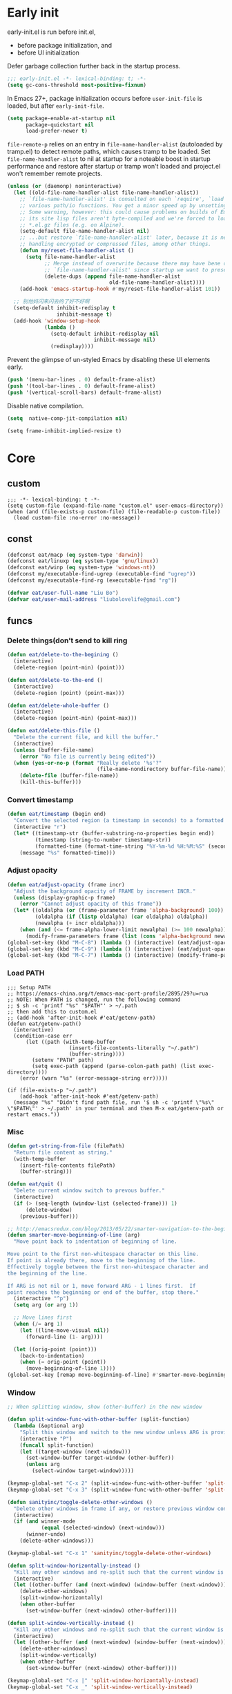 #+STARTUP: fold
#+PROPERTY: header-args :tangle init.el :mkdirp yes

* Early init

early-init.el is run before init.el,
- before package initialization, and
- before UI initialization

Defer garbage collection further back in the startup process.
#+begin_src emacs-lisp :tangle early-init.el
;;; early-init.el -*- lexical-binding: t; -*-
(setq gc-cons-threshold most-positive-fixnum)
#+end_src

In Emacs 27+, package initialization occurs before =user-init-file= is
loaded, but after =early-init-file=.
#+begin_src emacs-lisp :tangle early-init.el
(setq package-enable-at-startup nil
      package-quickstart nil
      load-prefer-newer t)
#+end_src

=file-remote-p= relies on an entry in =file-name-handler-alist=
(autoloaded by tramp.el) to detect remote paths, which causes tramp
to be loaded.
Set =file-name-handler-alist= to nil at startup for a noteable boost
in startup performance and restore after startup or tramp won't
loaded and project.el won't remember remote projects.
#+begin_src emacs-lisp :tangle early-init.el
(unless (or (daemonp) noninteractive)
  (let ((old-file-name-handler-alist file-name-handler-alist))
    ;; `file-name-handler-alist' is consulted on each `require', `load' and
    ;; various path/io functions. You get a minor speed up by unsetting this.
    ;; Some warning, however: this could cause problems on builds of Emacs where
    ;; its site lisp files aren't byte-compiled and we're forced to load the
    ;; *.el.gz files (e.g. on Alpine).
    (setq-default file-name-handler-alist nil)
    ;; ...but restore `file-name-handler-alist' later, because it is needed for
    ;; handling encrypted or compressed files, among other things.
    (defun my/reset-file-handler-alist ()
      (setq file-name-handler-alist
            ;; Merge instead of overwrite because there may have bene changes to
            ;; `file-name-handler-alist' since startup we want to preserve.
            (delete-dups (append file-name-handler-alist
                                 old-file-name-handler-alist))))
    (add-hook 'emacs-startup-hook #'my/reset-file-handler-alist 101))

  ;; 别他妈闪来闪去的了好不好啊
  (setq-default inhibit-redisplay t
                inhibit-message t)
  (add-hook 'window-setup-hook
            (lambda ()
              (setq-default inhibit-redisplay nil
                            inhibit-message nil)
              (redisplay))))
#+end_src

Prevent the glimpse of un-styled Emacs by disabling these UI elements early.
#+begin_src emacs-lisp :tangle early-init.el
(push '(menu-bar-lines . 0) default-frame-alist)
(push '(tool-bar-lines . 0) default-frame-alist)
(push '(vertical-scroll-bars) default-frame-alist)
#+end_src

Disable native compilation.
#+begin_src emacs-lisp :tangle early-init.el
(setq  native-comp-jit-compilation nil)
#+end_src


#+begin_src elisp :tangle early-init.el
(setq frame-inhibit-implied-resize t)
#+end_src

* Core
** custom
#+begin_src elisp
;;; -*- lexical-binding: t -*-
(setq custom-file (expand-file-name "custom.el" user-emacs-directory))
(when (and (file-exists-p custom-file) (file-readable-p custom-file))
  (load custom-file :no-error :no-message))
#+end_src

** const
#+begin_src emacs-lisp
(defconst eat/macp (eq system-type 'darwin))
(defconst eat/linuxp (eq system-type 'gnu/linux))
(defconst eat/winp (eq system-type 'windows-nt))
(defconst my/executable-find-ugrep (executable-find "ugrep"))
(defconst my/executable-find-rg (executable-find "rg"))

(defvar eat/user-full-name "Liu Bo")
(defvar eat/user-mail-address "liubolovelife@gmail.com")
#+end_src
** funcs
*** Delete things(don’t send to kill ring
#+begin_src emacs-lisp
(defun eat/delete-to-the-begining ()
  (interactive)
  (delete-region (point-min) (point)))

(defun eat/delete-to-the-end ()
  (interactive)
  (delete-region (point) (point-max)))

(defun eat/delete-whole-buffer ()
  (interactive)
  (delete-region (point-min) (point-max)))

(defun eat/delete-this-file ()
  "Delete the current file, and kill the buffer."
  (interactive)
  (unless (buffer-file-name)
    (error "No file is currently being edited"))
  (when (yes-or-no-p (format "Really delete '%s'?"
                             (file-name-nondirectory buffer-file-name)))
    (delete-file (buffer-file-name))
    (kill-this-buffer)))
#+end_src
*** Convert timestamp
#+begin_src emacs-lisp
(defun eat/timestamp (begin end)
  "Convert the selected region (a timestamp in seconds) to a formatted time string."
  (interactive "r")
  (let* ((timestamp-str (buffer-substring-no-properties begin end))
         (timestamp (string-to-number timestamp-str))
         (formatted-time (format-time-string "%Y-%m-%d %H:%M:%S" (seconds-to-time timestamp))))
    (message "%s" formatted-time)))
#+end_src
*** Adjust opacity
#+begin_src emacs-lisp
(defun eat/adjust-opacity (frame incr)
  "Adjust the background opacity of FRAME by increment INCR."
  (unless (display-graphic-p frame)
    (error "Cannot adjust opacity of this frame"))
  (let* ((oldalpha (or (frame-parameter frame 'alpha-background) 100))
         (oldalpha (if (listp oldalpha) (car oldalpha) oldalpha))
         (newalpha (+ incr oldalpha)))
    (when (and (<= frame-alpha-lower-limit newalpha) (>= 100 newalpha))
      (modify-frame-parameters frame (list (cons 'alpha-background newalpha))))))
(global-set-key (kbd "M-C-8") (lambda () (interactive) (eat/adjust-opacity nil -2)))
(global-set-key (kbd "M-C-9") (lambda () (interactive) (eat/adjust-opacity nil 2)))
(global-set-key (kbd "M-C-7") (lambda () (interactive) (modify-frame-parameters nil `((alpha-background . 100)))))
#+end_src
*** Load PATH
#+begin_src elisp
;;; Setup PATH
;; https://emacs-china.org/t/emacs-mac-port-profile/2895/29?u=rua
;; NOTE: When PATH is changed, run the following command
;; $ sh -c 'printf "%s" "$PATH"' > ~/.path
;; then add this to custom.el
;; (add-hook 'after-init-hook #'eat/getenv-path)
(defun eat/getenv-path()
  (interactive)
  (condition-case err
      (let ((path (with-temp-buffer
                    (insert-file-contents-literally "~/.path")
                    (buffer-string))))
        (setenv "PATH" path)
        (setq exec-path (append (parse-colon-path path) (list exec-directory))))
    (error (warn "%s" (error-message-string err)))))

(if (file-exists-p "~/.path")
    (add-hook 'after-init-hook #'eat/getenv-path)
  (message "%s" "Didn't find path file, run '$ sh -c 'printf \"%s\" \"$PATH\"' > ~/.path' in your terminal and then M-x eat/getenv-path or restart emacs."))
#+end_src

*** Misc
#+begin_src emacs-lisp
(defun get-string-from-file (filePath)
  "Return file content as string."
  (with-temp-buffer
    (insert-file-contents filePath)
    (buffer-string)))

(defun eat/quit ()
  "Delete current window switch to prevous buffer."
  (interactive)
  (if (> (seq-length (window-list (selected-frame))) 1)
      (delete-window)
    (previous-buffer)))

;; http://emacsredux.com/blog/2013/05/22/smarter-navigation-to-the-beginning-of-a-line/
(defun smarter-move-beginning-of-line (arg)
  "Move point back to indentation of beginning of line.

Move point to the first non-whitespace character on this line.
If point is already there, move to the beginning of the line.
Effectively toggle between the first non-whitespace character and
the beginning of the line.

If ARG is not nil or 1, move forward ARG - 1 lines first.  If
point reaches the beginning or end of the buffer, stop there."
  (interactive "^p")
  (setq arg (or arg 1))

  ;; Move lines first
  (when (/= arg 1)
    (let ((line-move-visual nil))
      (forward-line (1- arg))))

  (let ((orig-point (point)))
    (back-to-indentation)
    (when (= orig-point (point))
      (move-beginning-of-line 1))))
(global-set-key [remap move-beginning-of-line] #'smarter-move-beginning-of-line)
#+end_src
*** Window
#+begin_src emacs-lisp
;; When splitting window, show (other-buffer) in the new window

(defun split-window-func-with-other-buffer (split-function)
  (lambda (&optional arg)
    "Split this window and switch to the new window unless ARG is provided."
    (interactive "P")
    (funcall split-function)
    (let ((target-window (next-window)))
      (set-window-buffer target-window (other-buffer))
      (unless arg
        (select-window target-window)))))

(keymap-global-set "C-x 2" (split-window-func-with-other-buffer 'split-window-vertically))
(keymap-global-set "C-x 3" (split-window-func-with-other-buffer 'split-window-horizontally))

(defun sanityinc/toggle-delete-other-windows ()
  "Delete other windows in frame if any, or restore previous window config."
  (interactive)
  (if (and winner-mode
           (equal (selected-window) (next-window)))
      (winner-undo)
    (delete-other-windows)))

(keymap-global-set "C-x 1" 'sanityinc/toggle-delete-other-windows)

(defun split-window-horizontally-instead ()
  "Kill any other windows and re-split such that the current window is on the top half of the frame."
  (interactive)
  (let ((other-buffer (and (next-window) (window-buffer (next-window)))))
    (delete-other-windows)
    (split-window-horizontally)
    (when other-buffer
      (set-window-buffer (next-window) other-buffer))))

(defun split-window-vertically-instead ()
  "Kill any other windows and re-split such that the current window is on the left half of the frame."
  (interactive)
  (let ((other-buffer (and (next-window) (window-buffer (next-window)))))
    (delete-other-windows)
    (split-window-vertically)
    (when other-buffer
      (set-window-buffer (next-window) other-buffer))))

(keymap-global-set "C-x |" 'split-window-horizontally-instead)
(keymap-global-set "C-x _" 'split-window-vertically-instead)
#+end_src
** Performance
*** Garbge collection
#+begin_src emacs-lisp
(let ((normal-gc-cons-threshold (* 20 1024 1024))
      (init-gc-cons-threshold (* 128 1024 1024)))
  (setq gc-cons-threshold init-gc-cons-threshold)
  (add-hook 'emacs-startup-hook
            (lambda () (setq gc-cons-threshold normal-gc-cons-threshold))))

;; GC automatically while unfocusing the frame
(add-function :after after-focus-change-function
              (lambda ()
                (unless (frame-focus-state)
                  (garbage-collect))))
#+end_src
*** Custom hook
#+begin_src emacs-lisp
;; Hooks split from doom-emacs
(defvar on-first-input-hook nil
  "Transient hooks run before the first user input.")
(put 'on-first-input-hook 'permanent-local t)

(defvar on-first-file-hook nil
  "Transient hooks run before the first interactively opened file.")
(put 'on-first-file-hook 'permanent-local t)

(defvar on-first-buffer-hook nil
  "Transient hooks run before the first interactively opened buffer.")
(put 'on-first-buffer-hook 'permanent-local t)

(defvar on-init-ui-hook nil
  "List of hooks to run when the UI has been initialized.")

(defun on-run-hook-on (hook-var trigger-hooks)
  "Configure HOOK-VAR to be invoked exactly once when any of the TRIGGER-HOOKS
are invoked *after* Emacs has initialized (to reduce false positives). Once
HOOK-VAR is triggered, it is reset to nil.

HOOK-VAR is a quoted hook.
TRIGGER-HOOK is a list of quoted hooks and/or sharp-quoted functions."
  (dolist (hook trigger-hooks)
    (let ((fn (intern (format "%s-init-on-%s-h" hook-var hook))))
      (fset
       fn (lambda (&rest _)
            ;; Only trigger this after Emacs has initialized.
            (when (and after-init-time
                       (or (daemonp)
                           ;; In some cases, hooks may be lexically unset to
                           ;; inhibit them during expensive batch operations on
                           ;; buffers (such as when processing buffers
                           ;; internally). In these cases we should assume this
                           ;; hook wasn't invoked interactively.
                           (and (boundp hook)
                                (symbol-value hook))))
              (run-hooks hook-var)
              (set hook-var nil))))
      (cond ((daemonp)
             ;; In a daemon session we don't need all these lazy loading
             ;; shenanigans. Just load everything immediately.
             (add-hook 'after-init-hook fn 'append))
            ((eq hook 'find-file-hook)
             ;; Advise `after-find-file' instead of using `find-file-hook'
             ;; because the latter is triggered too late (after the file has
             ;; opened and modes are all set up).
             (advice-add 'after-find-file :before fn '((depth . -101))))
            ((add-hook hook fn -101)))
      fn)))

(defun on-init-ui-h (&optional _)
  "Initialize user interface by applying its hooks.

These should be done as late as possible, as to avoid/minimize prematurely
triggering hooks during startup."
  (run-hooks 'on-init-ui-hook)

  ;; Add trigger hooks to `on-first-buffer-hook'.
  (on-run-hook-on 'on-first-buffer-hook '(window-buffer-change-functions server-visit-hook))

  ;; Only execute this function once.
  (remove-hook 'window-buffer-change-functions #'on-init-ui-h))

;; Initialize UI as late as possible. `window-buffer-change-functions' runs
;; once, when the scratch/dashboard buffer is first displayed.
(add-hook 'window-buffer-change-functions #'on-init-ui-h -100)

(unless noninteractive
  (on-run-hook-on 'on-first-buffer-hook '(find-file-hook on-switch-buffer-hook))
  (on-run-hook-on 'on-first-file-hook   '(find-file-hook dired-initial-position-hook))
  (on-run-hook-on 'on-first-input-hook  '(pre-command-hook)))
#+end_src
*** Show startup time
#+begin_src emacs-lisp
(defun eat/show-startup-time ()
  "Print startup time."
  (message
   "Emacs loaded in %s with %d garbage collections."
   (format
    "%.2f seconds"
    (float-time
     (time-subtract after-init-time before-init-time)))
   gcs-done))
(add-hook 'emacs-startup-hook #'eat/show-startup-time)
#+end_src
*** Misc
#+begin_src emacs-lisp
;; Don't pass case-insensitive to `auto-mode-alist'
(setq auto-mode-case-fold nil)

;; Don't ping things that look like domain names.
(setq ffap-machine-p-known 'reject)
#+end_src
*** Process tuning
#+begin_src emacs-lisp
(setq read-process-output-max (* 4 1024 1024))
(setq process-adaptive-read-buffering nil)
#+end_src
*** Long line
#+begin_src emacs-lisp
(add-hook 'on-first-file-hook #'global-so-long-mode)

;; https://emacs-china.org/t/topic/25811/9?u=rua
(setq-default bidi-display-reordering 'left-to-right)
(setq bidi-inhibit-bpa t
      long-line-threshold 1000
      large-hscroll-threshold 1000
      syntax-wholeline-max 1000)
#+end_src

** Better default
*** Disable startup screen/message
#+begin_src emacs-lisp
;; Suppress GUI features and more
(setq inhibit-splash-screen t ;; 这个和 `inhibit-startup-screen' 有什么区别吗
      inhibit-x-resources t
      inhibit-default-init t
      inhibit-startup-screen t
      inhibit-startup-message t
      inhibit-startup-buffer-menu t
      initial-scratch-message (concat ";; Happy hacking, " user-login-name " - Emacs ♥ you!\n\n"))

;; Shut up!
(defun display-startup-echo-area-message()
  (message nil))
#+end_src
*** Config
#+begin_src emacs-lisp
(setq browse-url-generic-program
      (or (executable-find "firefox")
          (when eat/macp "open")
          (when eat/linuxp "xdg-open")))

;; Do not show cursor in nonselected windows
(setq-default cursor-in-non-selected-windows nil)

(setq redisplay-skip-fontification-on-input t)

(setq
 initial-major-mode 'fundamental-mode               ; Don't use prog-mode an stratup
 ring-bell-function 'ignore
 suggest-key-bindings nil                           ; Disable "You can run the command balabala..."
 word-wrap-by-category t                            ; Emacs 之光！
 use-short-answers t                                ; yse-or-no -> y-or-n
 suggest-key-bindings nil
 enable-recursive-minibuffers t
 )

(setq-default
 inhibit-compacting-font-caches t                   ; Don’t compact font caches during GC.
 require-final-newline t                            ; add final newline
 visible-cursor t
 echo-keystrokes 0.01                               ; don't wait for keystrokes display
 warning-suppress-log-types '((comp))               ; Don't display compile warnings
 truncate-partial-width-windows 65                  ; Don't truncate lines in a window narrower than 65 chars.
 vc-follow-symlinks t                               ; always follow link
 server-client-instructions nil                     ; no client startup messages
 )

(setq
 completion-styles '(basic partial-completion)
 completion-category-overrides '((file (styles basic partial-completion)))
 completion-cycle-threshold t
 minibuffer-depth-indicate-mode t
 minibuffer-eldef-shorten-default t
 minibuffer-electric-default-mode t)
;; Quit that fucking minibuffer!
(keymap-set minibuffer-local-map "C-g" #'keyboard-quit)

(setq help-enable-variable-value-editing t)
#+end_src
*** Frame hooks

Some ui and font config need to add to these hooks to make it works under emacsclient.

#+begin_src elisp
(defvar after-make-console-frame-hooks '()
  "Hooks to run after creating a new TTY frame")
(defvar after-make-window-system-frame-hooks '()
  "Hooks to run after creating a new window-system frame")

(defun run-after-make-frame-hooks (frame)
  "Run configured hooks in response to the newly-created FRAME.
Selectively runs either `after-make-console-frame-hooks' or
`after-make-window-system-frame-hooks'"
  (with-selected-frame frame
    (run-hooks (if window-system
                   'after-make-window-system-frame-hooks
                 'after-make-console-frame-hooks))))

(add-hook 'after-make-frame-functions 'run-after-make-frame-hooks)

(defconst sanityinc/initial-frame (selected-frame)
  "The frame (if any) active during Emacs initialization.")

(add-hook 'after-init-hook
          (lambda () (when sanityinc/initial-frame
                       (run-after-make-frame-hooks sanityinc/initial-frame))))
#+end_src

*** MacOS
#+begin_src elisp
(when eat/macp
  (setq mac-option-modifier 'meta
        mac-command-modifier 'super)
  (global-set-key [(super a)] #'mark-whole-buffer)
  (global-set-key [(super v)] #'yank)
  (global-set-key [(super c)] #'kill-ring-save)
  (global-set-key [(super s)] #'save-buffer)
  (global-set-key [(super w)] #'delete-frame)
  (global-set-key [(super z)] #'undo)
  ;; `save-buffers-kill-emacs' will shutdown emacs daemon.
  (global-set-key [(super q)] #'save-buffers-kill-terminal)

  (setq ns-use-native-fullscreen nil
        ;; Render thinner fonts
        ns-use-thin-smoothing t
        ;; Don't open a file in a new frame
        ns-pop-up-frames nil)
  (set-frame-parameter nil 'fullscreen 'maximized)

  ;; No title bar.
  (add-to-list 'default-frame-alist '(undecorated-round . t)))
#+end_src

*** Linux
#+begin_src elisp
(setq-default
 x-underline-at-descent-line t
 ;; Don't use Fcitx5 in Emacs in PGTK build.
 pgtk-use-im-context-on-new-connection nil
 ;; Avoid breakage of childframes.
 x-gtk-resize-child-frames 'resize-mode
 ;; Don't use GTK+ tooltip.
 x-gtk-use-system-tooltips nil)
#+end_src

*** Suppress GUI features

#+begin_src emacs-lisp
(setq use-file-dialog nil)
(setq use-dialog-box nil)
(setq inhibit-startup-screen t)
#+end_src

*** Use four spaces instead of tab
#+begin_src emacs-lisp
;; indent with whitespace by default
(setq-default
 tab-width 4
 indent-tabs-mode nil)
#+end_src
*** Use utf-8 as default coding system
#+begin_src emacs-lisp
;; Contrary to what many Emacs users have in their configs, you don't need
;; more than this to make UTF-8 the default coding system:
(set-language-environment "UTF-8")
#+end_src
*** Window
#+begin_src emacs-lisp
;; Monitors are trending toward wide, rather than tall.
(setq split-width-threshold 160)
(setq split-height-threshold nil)

(setq
 ;; NOTE this may cause lsp-bridge-ref buffer didn't show
 window-resize-pixelwise nil
 frame-resize-pixelwise t)
#+end_src
*** Scroll
#+begin_src emacs-lisp
(setq hscroll-step 1
      hscroll-margin 2
      ;; The nano style for truncated long lines.
      auto-hscroll-mode 'current-line
      scroll-margin 0
      scroll-conservatively 101
      scroll-preserve-screen-position t
      auto-window-vscroll nil
      ;; Use shift + mouse wheel to scrll horizontally.
      mouse-wheel-scroll-amount '(2 ((shift) . hscroll))
      mouse-wheel-scroll-amount-horizontal 2)

(add-hook 'after-init-hook (lambda () (pixel-scroll-precision-mode)))

(setq pixel-scroll-precision-interpolate-page t)

(defun +pixel-scroll-interpolate-down (&optional lines)
  (interactive)
  (if lines
      (pixel-scroll-precision-interpolate (* -1 lines (pixel-line-height)))
    (pixel-scroll-interpolate-down)))

(defun +pixel-scroll-interpolate-up (&optional lines)
  (interactive)
  (if lines
      (pixel-scroll-precision-interpolate (* lines (pixel-line-height))))
  (pixel-scroll-interpolate-up))

(defalias 'scroll-up-command '+pixel-scroll-interpolate-down)
(defalias 'scroll-down-command '+pixel-scroll-interpolate-up)
#+end_src
*** keybinding
#+begin_src emacs-lisp
(keymap-global-set "C-h C-k" #'describe-keymap)
;; this will stuck emacs
(keymap-global-unset "C-h h")

(when (display-graphic-p)
  (global-unset-key (kbd "C-z"))
  (global-unset-key (kbd "C-x C-z")))
#+end_src
*** UIxUX
*** Disable lock and back file, enable auto save
#+begin_src emacs-lisp
;; Disable default auto backup and save file
(setq-default
 create-lockfiles nil                               ; Don't create lockfiles
 make-backup-files nil                              ; Disable auto save and backup
 auto-save-default nil
 auto-save-list-file-prefix nil)

;; most of time I will do save manually
(setq auto-save-visited-interval 10)
(add-hook 'on-first-file-hook #'auto-save-visited-mode)
#+end_src
*** Delete whitespace after save
#+begin_src emacs-lisp
(add-hook 'before-save-hook #'delete-trailing-whitespace)
#+end_src
** Font
*** fonts
#+begin_src emacs-lisp
(defvar eat/fonts-default        '("Monaco" "Cascadia Code" "Menlo" "Source Code Pro"))
(defvar eat/fonts-variable-pitch '("Bookerly" "Cardo" "Times New Roman" "DejaVu Sans"))
(defvar eat/fonts-cjk            '("LXGW WenKai" "WenQuanYi Micro Hei" "Microsoft Yahei"))
(defvar eat/fonts-unicode        '("Symbola"))
(defvar eat/fonts-emoji          '("Apple Color Emoji" "Segoe UI Symbol" "Noto Color Emoji"))
(defvar eat/font-size-default   13)
#+end_src
*** setup
#+begin_src emacs-lisp
(defun font-installed-p (font-list)
  (let ((font-installed nil))
    (catch 'foo
      (dolist (font font-list)
        (when (find-font (font-spec :name font))
          (setq font-installed font)
          (throw 'foo t))))
    font-installed))

(defvar eat/font-default        (font-installed-p eat/fonts-default))
(defvar eat/font-variable-pitch (font-installed-p eat/fonts-variable-pitch))
(defvar eat/font-cjk            (font-installed-p eat/fonts-cjk))
(defvar eat/font-unicode        (font-installed-p eat/fonts-unicode))
(defvar eat/font-emoji          (font-installed-p eat/fonts-emoji))

(defun eat/setup-font ()
  (set-face-attribute 'default nil :height (* 10 eat/font-size-default))
  (when eat/font-default
    (set-face-attribute 'default     nil :family eat/font-default)
    (set-face-attribute 'fixed-pitch nil :font eat/font-default))
  (when eat/font-variable-pitch
    (set-face-font 'variable-pitch eat/font-variable-pitch))
  (when eat/font-unicode
    (set-fontset-font t 'unicode eat/font-unicode))
  (when eat/font-emoji
    (set-fontset-font t 'emoji   eat/font-emoji))
  (when eat/font-cjk
    (set-fontset-font t 'kana     eat/font-cjk)
    (set-fontset-font t 'han      eat/font-cjk)
    (set-fontset-font t 'cjk-misc eat/font-cjk)))
(add-hook 'after-make-window-system-frame-hooks #'eat/setup-font)
#+end_src
*** rescale
#+begin_src emacs-lisp
(defvar eat/font-rescale-alist
  `((,eat/font-cjk     . 0.95)
    (,eat/font-emoji   . 0.9)
    (,eat/font-unicode . 0.95))
  "A list of font names that should be rescaled.")

(defun eat/rescale-font ()
  (interactive)
  (dolist (setting eat/font-rescale-alist)
    (when (car setting)
      (setf (alist-get (car setting)
                       face-font-rescale-alist nil nil #'equal)
            (cdr setting)))))
(add-hook 'after-make-window-system-frame-hooks #'eat/rescale-font)
#+end_src
*** utils
#+begin_src emacs-lisp
(defun eat/fixed-pitch-setup ()
  (interactive)
  (setq buffer-face-mode-face '(:family "Sarasa Gothic SC"))
  (buffer-face-mode +1))
#+end_src
** Theme
*** Add a hook after load theme
#+begin_src emacs-lisp
(defvar eat/theme 'modus-operandi
  "Default theme.")

(defvar after-load-theme-hook nil
  "Hooks run after `load-theme'.")

(defun eat/load-theme (f theme &optional no-confirm no-enable &rest args)
  (interactive
   (list
    (intern (completing-read "Theme: "
                             (mapcar #'symbol-name
				                     (custom-available-themes))))))
  (dolist (theme custom-enabled-themes)
    (disable-theme theme))
  (if (featurep (intern (format "%s-theme" theme)))
      (enable-theme theme)
    (apply f theme t no-enable args))
  (run-hooks 'after-load-theme-hook))
(advice-add 'load-theme :around #'eat/load-theme)

(add-hook 'after-make-window-system-frame-hooks #'(lambda () (load-theme eat/theme)))
#+end_src
*** Modern mode line
#+begin_src emacs-lisp
(defun i-dont-want-see-box ()
  "Remove box attirbute from mode-line-active and use it's color as background."
  (let ((box-color (plist-get (face-attribute 'mode-line-active :box) :color)))
    (when box-color
      (set-face-attribute 'mode-line nil :background box-color :box nil)
      (set-face-attribute 'mode-line-active nil :background box-color :box nil)
      (set-face-attribute 'mode-line-inactive nil :box nil))))

(when (display-graphic-p)
  (add-to-list 'mode-line-format (list (propertize "  " 'display '(raise 0.3))
                                       (propertize " " 'display '(raise -0.3)))
               t)
  (add-hook 'after-load-theme-hook #'i-dont-want-see-box))
#+end_src

** Built-in packages
*** package.el
#+begin_src emacs-lisp
(setq package-archives '(("gnu"    . "http://mirrors.tuna.tsinghua.edu.cn/elpa/gnu/")
			             ("nongnu" . "http://mirrors.tuna.tsinghua.edu.cn/elpa/nongnu/")
                         ("melpa"  . "http://mirrors.tuna.tsinghua.edu.cn/elpa/melpa/"))
      package-quickstart t)
(package-activate-all)

(defmacro eat/pkg (package &optional vc)
  `(unless (package-installed-p ',package)
     (unless (memq ',package package-archive-contents)
       (package-refresh-contents))
     (if ,vc (package-vc-install ,vc)
       (package-install ',package))))
#+end_src
*** tab-bar
NOTE do not bind =tab-bar-switch-to-prev-tab= and
=tab-bar-switch-to-next-tab= to =M-[= or =M-]=, it will make emacs have some
bug to auto insert characters after you type everytime.

See =tab-prefix-map= to custom key bindings for tab-bar, default is =C-x t=.

#+begin_src emacs-lisp
(defun tab-bar-format-menu-bar ()
  "Produce the Menu button for the tab bar that shows the menu bar."
  `((menu-bar menu-item
              (format " %s  "
                      (nerd-icons-sucicon "nf-custom-emacs"
                                          :face '(:inherit nerd-icons-purple)))
              tab-bar-menu-bar :help "Menu Bar")))

(defun eat/bar-image ()
  (when (and (display-graphic-p) (image-type-available-p 'pbm))
    (propertize
     " " 'display
     (ignore-errors
       (create-image
        ;; 20 for `dirvish-header-line-height'
        (concat (format "P1\n%i %i\n" 2 30) (make-string (* 2 30) ?1) "\n")
        'pbm t :foreground (face-background 'highlight) :ascent 'center)))))

(setq tab-bar-new-tab-choice 'ibuffer
      tab-bar-close-last-tab-choice 'tab-bar-mode-disable
      tab-bar-tab-hints nil
      tab-bar-close-button-show nil
      tab-bar-separator ""
      tab-bar-format '(tab-bar-format-menu-bar
                       tab-bar-format-tabs)
      ;; NOTE 如果要用到很多 tab 导致 tab 换行的话就把这个设置为 t
      tab-bar-auto-width nil
      tab-bar-tab-name-format-function
      (lambda (tab i) "Center, taller, better, stronger xD."
        (let* ((current-tab-p (eq (car tab) 'current-tab))
               (bar (when current-tab-p (eat/bar-image)))
               (name (string-trim (alist-get 'name tab)))
               (space-to-add (max 0 (- tab-bar-tab-name-truncated-max (length name))))
               (left-padding (/ space-to-add 2))
               (right-padding (- space-to-add left-padding)))
          (concat
           bar
           (propertize (concat (propertize " " 'display '(raise 0.3))
                               (make-string left-padding ?\s)
                               name
                               (make-string right-padding ?\s)
                               (propertize " " 'display '(raise -0.3)))
                       'face (funcall tab-bar-tab-face-function tab)))))
      tab-bar-tab-name-function
      (lambda nil "Use project as tab name."
        (let ((dir (expand-file-name
                    (or (if (and (fboundp 'project-root) (project-current))
                            (project-root (project-current)))
                        default-directory))))
          (or
           (and dir
                (let ((name (substring dir (1+ (string-match "/[^/]+/$" dir)) -1)))
                  (truncate-string-to-width name tab-bar-tab-name-truncated-max nil ? )))
           (buffer-name)))))

(with-eval-after-load 'tab-bar
  (tab-bar-history-mode 1))
#+end_src
*** grep
#+begin_src emacs-lisp
  (autoload 'grep-apply-setting "grep")
  (cond
   (my/executable-find-ugrep
    (grep-apply-setting 'grep-command "ugrep -0In -e ")
    (grep-apply-setting 'grep-template "ugrep -0In -e <R> <D>")
    (grep-apply-setting 'grep-find-command '("ugrep -0Inr -e ''" . 30))
    (grep-apply-setting 'grep-find-template "ugrep <C> -0Inr -e <R> <D>"))
   (my/executable-find-rg
    (grep-apply-setting 'grep-command "rg --null -nH --no-heading -e ")
    (grep-apply-setting 'grep-template "rg --null --no-heading -g '!*/' -e <R> <D>")
    (grep-apply-setting 'grep-find-command '("rg --null -nH --no-heading -e ''" . 38))
    (grep-apply-setting 'grep-find-template "rg --null -nH --no-heading -e <R> <D>")))
#+end_src
*** dired
#+begin_src emacs-lisp
(setq mouse-drag-and-drop-region t
      mouse-drag-and-drop-region-cross-program t)

(setq dired-mouse-drag-files t
      dired-dwim-target t
      dired-kill-when-opening-new-dired-buffer t
      dired-auto-revert-buffer t)

(with-eval-after-load 'dired
  (setq dired-listing-switches
        "-l --almost-all --human-readable --time-style=long-iso --group-directories-first --no-group")
  (keymap-set dired-mode-map "C-c C-p" #'wdired-change-to-wdired-mode)
  (define-key dired-mode-map (kbd "h") #'dired-up-directory)
  (define-key dired-mode-map [mouse-2] #'dired-find-file))
#+end_src
*** recentf
#+begin_src emacs-lisp
(add-hook 'on-first-input-hook #'recentf-mode)
(setq recentf-max-saved-items 1000
      recentf-exclude `(,tramp-file-name-regexp
                        "COMMIT_EDITMSG"))
(keymap-global-set "C-x C-r" #'recentf-open-files)
#+end_src

*** webjump
#+begin_src emacs-lisp
(keymap-global-set "C-x C-/" #'webjump)
(setq webjump-sites
      '(("Emacs Wiki" . [simple-query "www.emacswiki.org" "www.emacswiki.org/cgi-bin/wiki/" #1=""])
        ("Emacs China" . "emacs-china.org")
        ("Emacs Reddit" . "www.reddit.com/r/emacs/")
        ("Emacs News" . "sachachua.com/blog/category/emacs-news/")
        ("Github" . [simple-query "github.com" "github.com/search?q=" #1#])
        ("Google" . [simple-query "google.com" "google.com/search?q=" #1#])
        ("Youtube" . [simple-query "youtube.com" "youtube.com/results?search_query=" #1#])
        ("Google Groups" . [simple-query "groups.google.com" "groups.google.com/groups?q=" #1#])
        ("stackoverflow" . [simple-query "stackoverflow.com" "stackoverflow.com/search?q=" #1#])
        ("Wikipedia" . [simple-query "wikipedia.org" "wikipedia.org/wiki/" #1#])))
#+end_src

*** repeat
#+begin_src emacs-lisp
(setq repeat-mode t
      repeat-keep-prefix t
      repeat-exit-timeout 3
      repeat-exit-key (kbd "RET"))
#+end_src

*** project
#+begin_src elisp
(setq compilation-scroll-output 'first-error)

(with-eval-after-load 'project
  ;; use fd in `project-find-file'
  (defun eat/project-files-in-directory (dir)
    "Use `fd' to list files in DIR."
    (let* ((default-directory dir)
           (localdir (file-local-name (expand-file-name dir)))
           (command (format "fd -c never -H -t f -0 . %s" localdir)))
      (project--remote-file-names
       (sort (split-string (shell-command-to-string command) "\0" t)
             #'string<))))
  (when (executable-find "fd")
    (cl-defmethod project-files ((project (head local)) &optional dirs)
      "Override `project-files' to use `fd' in local projects."
      (mapcan #'eat/project-files-in-directory
              (or dirs (list (project-root project))))))
  (setq project-vc-ignores '("target/" "bin/" "obj/")
        project-vc-extra-root-markers '(".project"
                                        "go.mod"
                                        "Cargo.toml"
                                        "project.clj"
                                        "pom.xml"
                                        "package.json"
                                        "Makefile"
                                        "README.org"
                                        "README.md")))
#+end_src

*** xref
Must set before consult.
Use control-left-click to jump to defintions.

Set cursor pos to mouse pos if they are not in same pos.
#+begin_src elisp
(add-hook 'xref-after-return-hook #'recenter)
(add-hook 'xref-after-jump-hook #'recenter)

(keymap-global-unset "C-<down-mouse-1>")
(keymap-global-set "C-<mouse-1>" #'xref-find-definitions-at-mouse)

(setq xref-prompt-for-identifier nil
      xref-show-xrefs-function #'xref-show-definitions-completing-read
      xref-show-definitions-function #'xref-show-definitions-completing-read
      ;; fix massed xref cross multiple project
      xref-history-storage 'xref-window-local-history)

;; Commands such as `project-find-regexp' that rely on Xref can now
;; leverage the power of ugrep or ripgrep.
(cond (my/executable-find-ugrep (setq xref-search-program 'ugrep))
      (my/executable-find-rg (setq xref-search-program 'rg)))
#+end_src

*** tramp

Custom =vc-igrone-dir-regexp= will make porject don’t regconize and save
remote project, and eglot also don’t work under project.

If it’s still feel slow, try =direct-async-process=:
#+begin_example
(add-to-list 'tramp-connection-properties
             (list "/ssh:" "direct-async-process" t))
;; or
(add-to-list 'tramp-connection-properties
             (list (regexp-quote "/ssh:user@host:")
                   "direct-async-process" t))
#+end_example
However it has some [[https://www.gnu.org/software/tramp/#Improving-performance-of-asynchronous-remote-processes-1][limitations]], the most importent is it does not use
tramp-remote-path, so the process may can’t find remote programs.


#+begin_src elisp
(setq
 tramp-terminal-type "tramp"
 ;; Set remote-file-name-inhibit-cache to nil if remote files are not
 ;; independently updated outside TRAMP’s control. That cache cleanup
 ;; will be necessary if the remote directories or files are updated
 ;; independent of TRAMP.
 remote-file-name-inhibit-cache nil
 ;;  Disable file locks. Set remote-file-name-inhibit-locks to t if
 ;;  you know that different Emacs sessions are not modifying the same
 ;;  remote file.
 remote-file-name-inhibit-locks t
 ;; Disable excessive traces.
 tramp-verbose 0
 ;; C-x C-f /ssh:
 tramp-default-method "ssh"
 ;; Bypass TRAMP’s handling of the ControlMaster options, and use your
 ;; own settings in ~/.ssh/config
 tramp-use-connection-share nil
 ;;  speed up complete
 tramp-completion-reread-directory-timeout nil
 tramp-auto-save-directory temporary-file-directory
 )

(defun sudo-find-file (file)
  "Open FILE as root."
  (interactive "FOpen file as root: ")
  (when (file-writable-p file)
    (user-error "File is user writeable, aborting sudo"))
  (find-file (if (file-remote-p file)
                 (concat "/" (file-remote-p file 'method) ":"
                         (file-remote-p file 'user) "@" (file-remote-p file 'host)
                         "|sudo:root@"
                         (file-remote-p file 'host) ":" (file-remote-p file 'localname))
               (concat "/sudo:root@localhost:" file))))
(defun sudo-this-file ()
  "Open the current file as root."
  (interactive)
  (sudo-find-file (file-truename buffer-file-name)))
(keymap-global-set "C-x C-z" #'sudo-this-file)

(with-eval-after-load 'tramp
  ;; ‘Private Directories’ are the settings of the $PATH environment,
  ;; as given in your ‘~/.profile’.  This entry is represented in
  ;; the list by the special value ‘tramp-own-remote-path’.
  (add-to-list 'tramp-remote-path 'tramp-own-remote-path))
#+end_src

*** isearch
The problem of the default query-replace UI is when you accidently
press a key that's not in query-replace-map, the session is
terminated. This makes it feel fragile.

Here's an advice fixing it. When you press a non query-replace-map
key, it opens the help info.

#+begin_src emacs-lisp
(define-advice perform-replace (:around (fn &rest args) dont-exit-on-anykey)
  "Don't exit replace for anykey that's not in `query-replace-map'."
  (cl-letf* ((lookup-key-orig
              (symbol-function 'lookup-key))
             ((symbol-function 'lookup-key)
              (lambda (map key &optional accept-default)
                (or (apply lookup-key-orig map key accept-default)
                    (when (eq map query-replace-map) 'help)))))
    (apply fn args)))
#+end_src
Stole from https://github.com/astoff/isearch-mb/wiki

#+begin_src emacs-lisp
(setq
 ;; Match count next to the minibuffer prompt
 isearch-lazy-count t
 isearch-lazy-highlight t
 lazy-highlight-buffer t
 ;; Don't be stingy with history; default is to keep just 16 entries
 search-ring-max 200
 regexp-search-ring-max 200
 ;; Record isearch in minibuffer history, so C-x ESC ESC can repeat it.
 isearch-resume-in-command-history t
 ;; M-< and M-> move to the first/last occurrence of the current search string.
 isearch-allow-motion t
 isearch-motion-changes-direction t
 ;; space matches any sequence of characters in a line.
 isearch-regexp-lax-whitespace t
 search-whitespace-regexp ".*?")

(keymap-global-set "C-s" #'isearch-forward-regexp)
(keymap-global-set "C-r" #'isearch-backward-regexp)

(with-eval-after-load "isearch"
  (define-advice isearch-occur (:after (_regexp &optional _nlines))
    "Exit isearch after calling."
    (isearch-exit))

  (keymap-set isearch-mode-map "C-c C-o" #'isearch-occur)
  ;; DEL during isearch should edit the search string, not jump back
  ;; to the previous result
  (keymap-substitute isearch-mode-map #'isearch-delete-chac #'isearch-del-chac)

  ;; steal from
  ;; http://yummymelon.com/devnull/improving-emacs-isearch-usability-with-transient.html
  (transient-define-prefix my/isearch-menu ()
    "isearch Menu"
    [["Edit Search String"
      ("e"
       "Edit the search string (recursive)"
       isearch-edit-string
       :transient nil)
      ("w"
       "Pull next word or character word from buffer"
       isearch-yank-word-or-char
       :transient nil)
      ("s"
       "Pull next symbol or character from buffer"
       isearch-yank-symbol-or-char
       :transient nil)
      ("l"
       "Pull rest of line from buffer"
       isearch-yank-line
       :transient nil)
      ("y"
       "Pull string from kill ring"
       isearch-yank-kill
       :transient nil)
      ("t"
       "Pull thing from buffer"
       isearch-forward-thing-at-point
       :transient nil)]

     ["Replace"
      ("q"
       "Start ‘query-replace’"
       isearch-query-replace
       :if-nil buffer-read-only
       :transient nil)
      ("x"
       "Start ‘query-replace-regexp’"
       isearch-query-replace-regexp
       :if-nil buffer-read-only
       :transient nil)]]

    [["Toggle"
      ("X"
       "Toggle regexp searching"
       isearch-toggle-regexp
       :transient nil)
      ("S"
       "Toggle symbol searching"
       isearch-toggle-symbol
       :transient nil)
      ("W"
       "Toggle word searching"
       isearch-toggle-word
       :transient nil)
      ("F"
       "Toggle case fold"
       isearch-toggle-case-fold
       :transient nil)
      ("L"
       "Toggle lax whitespace"
       isearch-toggle-lax-whitespace
       :transient nil)]

     ["Misc"
      ("o"
       "occur"
       isearch-occur
       :transient nil)]])
  (keymap-set isearch-mode-map "C-h C-h" #'my/isearch-menu))
#+end_src
*** ediff
#+begin_src elisp
(defvar local-ediff-saved-window-conf nil)
(defun eat/ediff-save-window-conf ()
  (setq local-ediff-saved-window-conf (current-window-configuration)))

(defun eat/ediff-restore-window-conf ()
  (when (window-configuration-p local-ediff-saved-window-conf)
    (set-window-configuration local-ediff-saved-window-conf)))

(setq ediff-window-setup-function #'ediff-setup-windows-plain
      ediff-highlight-all-diffs t
      ediff-split-window-function 'split-window-horizontally
      ediff-merge-split-window-function 'split-window-horizontally)
(with-eval-after-load 'ediff
  ;; Restore window config after quitting ediff
  (add-hook 'ediff-before-setup-hook #'eat/ediff-save-window-conf)
  (add-hook 'ediff-quit-hook #'eat/ediff-restore-window-conf))
#+end_src
*** hl-line
#+begin_src emacs-lisp
(setq hl-line-sticky-flag nil)

;; (when (display-graphic-p)
;;   (add-hook 'prog-mode-hook #'hl-line-mode)
;;   (add-hook 'conf-mode-hook #'hl-line-mode))

(defun eat/hl-line-setup ()
  "Disable `hl-line-mode' if region is active."
  (when (and (bound-and-true-p hl-line-mode)
             (region-active-p))
    (hl-line-unhighlight)))

(with-eval-after-load 'hl-line
  (add-hook 'post-command-hook #'eat/hl-line-setup))
#+end_src

*** pulse
#+begin_src elisp
(custom-set-faces
 '(pulse-highlight-start-face ((t (:inherit region))))
 '(pulse-highlight-face ((t (:inherit region)))))

(defun eat/pulse-momentary-line (&rest _)
  "Pulse the current line."
  (pulse-momentary-highlight-one-line (point)))

(defun eat/pulse-momentary (&rest _)
  "Pulse the region or the current line."
  (if (fboundp 'xref-pulse-momentarily)
      (xref-pulse-momentarily)
    (eat/pulse-momentary-line)))

(defun eat/recenter-and-pulse(&rest _)
  "Recenter and pulse the region or the current line."
  (recenter)
  (eat/pulse-momentary))

(defun eat/recenter-and-pulse-line (&rest _)
  "Recenter and pulse the current line."
  (recenter)
  (eat/pulse-momentary-line))

(dolist (cmd '(recenter-top-bottom
               other-window windmove-do-window-select
               pager-page-down pager-page-up))
  (advice-add cmd :after #'eat/pulse-momentary-line))

(dolist (cmd '(pop-to-mark-command
               pop-global-mark
               compile-goto-error
               goto-last-change))
  (advice-add cmd :after #'eat/recenter-and-pulse))

(add-hook 'imenu-after-jump-hook #'eat/recenter-and-pulse)
(add-hook 'isearch-update-post-hook #'eat/recenter-and-pulse)

(add-hook 'bookmark-after-jump-hook #'eat/recenter-and-pulse-line)
(add-hook 'next-error #'eat/recenter-and-pulse-line)
#+end_src

*** simple
#+begin_src emacs-lisp
(setq visual-line-fringe-indicators '(nil nil)
      ;; List only applicable commands.
      read-extended-command-predicate #'command-completion-default-include-p
      fill-column 72)
#+end_src
*** smerge
#+begin_src elisp
(add-hook 'find-file-hook #'(lambda ()
                              (save-excursion
                                (goto-char (point-min))
                                (when (re-search-forward "^<<<<<<< " nil t)
                                  (smerge-mode 1)))))

(with-eval-after-load 'smerge-mode
  (keymap-set smerge-mode-map "C-c c" #'smerge-keep-current)
  (keymap-set smerge-mode-map "C-c a" #'smerge-smerge-keep-all)
  (keymap-set smerge-mode-map "M-r" #'smerge-refine)
  (keymap-set smerge-mode-map "M-n" #'smerge-next)
  (keymap-set smerge-mode-map "M-p" #'smerge-prev))
#+end_src
*** hideshow
- Seems have error message.
- And to context-menu-mode.
#+begin_src elisp
(add-hook 'prog-mode-hook #'hs-minor-mode)

;; FIXME
(defconst hideshow-folded-face '((t (:inherit 'font-lock-comment-face :box t))))

(defface hideshow-border-face
  '((((background light))
     :background "rosy brown" :extend t)
    (t
     :background "sandy brown" :extend t))
  "Face used for hideshow fringe."
  :group 'hideshow)

(define-fringe-bitmap 'hideshow-folded-fringe
  (vector #b00000000
          #b00000000
          #b00000000
          #b11000011
          #b11100111
          #b01111110
          #b00111100
          #b00011000))

(defun hideshow-folded-overlay-fn (ov)
  "Display a folded region indicator with the number of folded lines."
  (when (eq 'code (overlay-get ov 'hs))
    (let* ((nlines (count-lines (overlay-start ov) (overlay-end ov)))
           (info (format " (%d)..." nlines)))
      ;; fringe indicator
      (overlay-put ov 'before-string (propertize " "
                                                 'display '(left-fringe hideshow-folded-fringe
                                                                        hideshow-border-face)))
      ;; folding indicator
      (overlay-put ov 'display (propertize info 'face hideshow-folded-face)))))

(setq hs-set-up-overlay #'hideshow-folded-overlay-fn)
#+end_src
*** flymake
#+begin_src elisp
(add-hook 'prog-mode-hook #'flymake-mode)
(add-hook 'emacs-lisp-mode-hook #'(lambda ()
                                    (flymake-mode -1)))

(setq-default flymake-diagnostic-functions nil)

(defvar sekiro-flymake-mode-line-format `(:eval (sekiro-flymake-mode-line-format)))
(put 'sekiro-flymake-mode-line-format 'risky-local-variable t)
(defun sekiro-flymake-mode-line-format ()
  (let* ((counter (string-to-number
                   (nth 1
                        (cadr
                         (flymake--mode-line-counter :error t)))))
         (sekiro-flymake (when (> counter 0)
                           'compilation-error)))
    (propertize
     "危"
     'face
     sekiro-flymake)))

(with-eval-after-load 'flymake
  (keymap-set flymake-mode-map "M-p" #'flymake-goto-prev-error)
  (keymap-set flymake-mode-map "M-n" #'flymake-goto-next-error)
  (add-to-list 'mode-line-misc-info
               `(flymake-mode (" [" sekiro-flymake-mode-line-format "] "))))


(add-hook 'flymake-mode-hook
          (lambda ()
            (add-hook 'eldoc-documentation-functions 'flymake-eldoc-function nil t)))
#+end_src
*** ibuffer
#+begin_src emacs-lisp
(fset 'list-buffers 'ibuffer)
(setq-default ibuffer-show-empty-filter-groups nil)
#+end_src
*** eglot
#+begin_src emacs-lisp
(setq eglot-events-buffer-size 0
      eglot-sync-connect nil       ;; don't block of LSP connection attempts
      eglot-extend-to-xref t       ;; make eglot manage file out of project by `xref-find-definitions'
      eglot-ignored-server-capabilites
      '(:documentHighlightProvider
        :documentFormattingProvider
        :documentRangeFormattingProvider
        ;; 好像是会和 treesit 的缩进冲突？不过没有测试 go 的，是群友提
        ;; 出的 cpp 的，不知道 go-ts-mode 的缩进问题和这个有没有关系
        :documentOnTypeFormattingProvider))

(setq-default eglot-workspace-configuration
              '((:gopls
                 (:ui.completion.usePlaceholders . t)
                 (:ui.diagnostic.staticcheck . t)
                 ;; for I have to edit wire.go even ignore it in build time
                 (:build.buildFlags . ["-tags" "wireinject"]))))

(with-eval-after-load 'eglot
  (keymap-set eglot-mode-map "M-RET" #'eglot-code-actions)
  (keymap-set eglot-mode-map "C-c r" #'eglot-rename)
  (keymap-set eglot-mode-map "M-'"   #'eglot-find-implementation)

  (add-to-list 'eglot-server-programs '(rust-mode "rust-analyzer"))
  (add-to-list 'eglot-server-programs '(sql-mode . ("sqls" "-config" "~/.config/sqls/config.yaml")))
  (add-to-list 'eglot-server-programs '(nix-mode . ("nixd")))
  (add-to-list 'eglot-server-programs '(typst-ts-mode . ("typst-lsp")))
  (add-to-list 'eglot-server-programs '(org-mode . ("ltex-ls")))
  (add-to-list 'eglot-server-programs '(markdown-mode . ("ltex-ls")))
  (add-to-list 'eglot-server-programs '(message-mode . ("ltex-ls"))))
#+end_src
*** treesit
1. Install =tree-sitter= on system.
2. Build emacs with tree sitter =--with-tree-sitter=.
3. Install language definitions to =/usr/local/lib= or =~/.config/emacs/tree-sitter= or =treesit-extra-load-path=.
4. On windows, copy dll files to Emacs’s bin directory.

Also check:
[[https://git.savannah.gnu.org/cgit/emacs.git/tree/admin/notes/tree-sitter/starter-guide?h=emacs-29][Emacs tree sitter start guide.]]
[[https://github.com/casouri/tree-sitter-module][Tree sitter language definitions build script.]]
~treesit-language-source-alist~
~treesit-install-language-grammar~

#+begin_src emacs-lisp
(setq
 ;; 没有在 tree-sitter 组织下的 parser
 treesit-language-source-alist
 '((gomod . ("https://github.com/camdencheek/tree-sitter-gomod.git"))
   (yaml . ("https://github.com/ikatyang/tree-sitter-yaml")))
 go-ts-mode-indent-offset 4)

(with-eval-after-load 'go-ts-mode
  (require 'go-mode)

  (setq go-ts-mode-hook go-mode-hook)
  (set-keymap-parent go-ts-mode-map go-mode-map))

(when (treesit-available-p)
  (push '(python-mode . python-ts-mode) major-mode-remap-alist)
  (push '(go-mode . go-ts-mode) major-mode-remap-alist)

  (add-to-list 'auto-mode-alist '("\\.rs\\'" . rust-ts-mode))
  (add-to-list 'auto-mode-alist '("\\.yaml\\'" . yaml-ts-mode))
  (add-to-list 'auto-mode-alist '("\\.toml\\'" . toml-ts-mode)))
#+end_src
*** newsticker
#+begin_src emacs-lisp
(keymap-global-set "C-x W" #'newsticker-show-news)

(setq newsticker-url-list
      '(("Planet Emacslife" "https://planet.emacslife.com/atom.xml")
        ("Mastering Emacs" "http://www.masteringemacs.org/feed/")
        ("Oremacs" "https://oremacs.com/atom.xml")
        ("EmacsCast" "https://pinecast.com/feed/emacscast")
        ("Emacs TIL" "https://emacstil.com/feed.xml")
        ("Emacs Reddit" "https://www.reddit.com/r/emacs.rss")))
#+end_src
*** ispell
#+begin_src emacs-lisp
(setq ispell-program-name "aspell"
      ispell-extra-args '( "-W" "3" "--sug-mode=ultra" "--lang=en_US"
                           ;; run-together allows compound words
                           ;; like "viewport".
                           "--run-together"))
#+end_src
*** gnus
#+begin_src elisp
;;; gnus
(setq
 gnus-use-cache t
 gnus-use-scoring nil
 gnus-suppress-duplicates t
 gnus-novice-user nil
 gnus-expert-user t
 gnus-interactive-exit 'quiet
 gnus-inhibit-startup-message t
 gnus-select-method '(nnnil "")
 gnus-secondary-select-methods
 `((nntp "gmane" (nntp-address "news.gmane.io"))
   (nntp "nntp.lore.kernel.org")
   (nnimap "Gmail"
           (nnimap-user ,eat/user-mail-address)
           (nnimap-inbox "INBOX")
           (nnimap-address "imap.gmail.com")
           (nnimap-stream ssl)
           (nnimap-expunge 'never)
           ;; @see http://www.gnu.org/software/emacs/manual/html_node/gnus/Expiring-Mail.html
           ;; press 'E' to expire email
           (nnmail-expiry-target "nnimap+Gmail:[Gmail]/Trash")
           (nnmail-expiry-wait 90)))
 ;; Startup functions
 gnus-save-killed-list nil
 gnus-check-new-newsgroups nil
 ;; No other newsreader is used.
 gnus-save-newsrc-file nil
 gnus-read-newsrc-file nil
 gnus-subscribe-newsgroup-method 'gnus-subscribe-interactively
 ;; Emacs 28 introduces a unified query lang
 gnus-search-use-parsed-queries t
 ;; Article mode for Gnus
 gnus-visible-headers (rx line-start (or "From"
                                         "Subject"
                                         "Mail-Followup-To"
                                         "Date"
                                         "To"
                                         "Cc"
                                         "Newsgroups"
                                         "User-Agent"
                                         "X-Mailer"
                                         "X-Newsreader")
                          ":")
 gnus-article-sort-functions '((not gnus-article-sort-by-number)
                               (not gnus-article-sort-by-date))
 gnus-article-browse-delete-temp t
 ;; Display more MINE stuff
 gnus-mime-display-multipart-related-as-mixed t
 ;; Asynchronous support for Gnus
 gnus-asynchronous t
 gnus-use-header-prefetch t
 ;; Cache interface for Gnus
 gnus-cache-enter-articles '(ticked dormant unread)
 gnus-cache-remove-articles '(read)
 gnus-cacheable-groups "^\\(nntp\\|nnimap\\)")

;; Group
(setq
 ;;          indentation ------------.
 ;;  #      process mark ----------. |
 ;;                level --------. | |
 ;;           subscribed ------. | | |
 ;;  %          new mail ----. | | | |
 ;;  *   marked articles --. | | | | |
 ;;                        | | | | | |  Ticked    New     Unread  open-status Group
 gnus-group-line-format "%M%m%S%L%p%P %1(%7i%) %3(%7U%) %3(%7y%) %4(%B%-45G%) %d\n"
 gnus-group-sort-function '(gnus-group-sort-by-level gnus-group-sort-by-alphabet))

(add-hook 'gnus-group-mode-hook #'gnus-topic-mode)

;; Summary
(setq
 ;; Pretty marks
 gnus-sum-thread-tree-root            "┌ "
 gnus-sum-thread-tree-false-root      "◌ "
 gnus-sum-thread-tree-single-indent   "◎ "
 gnus-sum-thread-tree-vertical        "│"
 gnus-sum-thread-tree-indent          "  "
 gnus-sum-thread-tree-leaf-with-other "├─►"
 gnus-sum-thread-tree-single-leaf     "╰─►"
 gnus-summary-line-format "%U%R %3d %[%-23,23f%] %B %s\n"
 ;; Threads!  I hate reading un-threaded email -- especially mailing
 ;; lists.  This helps a ton!
 gnus-summary-make-false-root 'adopt
 gnus-simplify-subject-functions '(gnus-simplify-subject-re gnus-simplify-whitespace)
 gnus-summary-thread-gathering-function 'gnus-gather-threads-by-subject
 ;; Filling in threads
 ;; 2 old articles are enough for memory
 gnus-fetch-old-headers 2
 gnus-fetch-old-ephemeral-headers 2
 gnus-build-sparse-threads 'some
 ;; More threading
 gnus-show-threads t
 gnus-thread-indent-level 2
 gnus-thread-hide-subtree nil
 ;; Sorting
 gnus-thread-sort-functions '(gnus-thread-sort-by-most-recent-date)
 gnus-subthread-sort-functions '(gnus-thread-sort-by-date)
 ;; Viewing
 gnus-view-pseudos 'automatic
 gnus-view-pseudos-separately t
 gnus-view-pseudo-asynchronously t
 ;; No auto select
 gnus-auto-select-first nil
 gnus-auto-select-next nil
 gnus-paging-select-next nil)

(add-hook 'gnus-select-group-hook #'gnus-group-set-timestamp)
(add-hook 'gnus-summary-mode-hook #'hl-line-mode)

;;; message
(setq message-kill-buffer-on-exit t
      message-mail-alias-type 'ecomplete
      ;; Personal Information
      user-full-name eat/user-full-name
      user-mail-address eat/user-mail-address
      message-signature user-full-name
      smtpmail-smtp-user user-mail-address
      ;; Send email through SMTP
      send-mail-function #'smtpmail-send-it
      message-send-mail-function #'message-use-send-mail-function
      smtpmail-smtp-server "smtp.gmail.com"
      smtpmail-smtp-service 587)
(defun eat/message-mode-setup ()
  (auto-fill-mode)
  (when (executable-find "ltex-ls")
    (eglot-ensure)))
(add-hook 'message-mode-hook #'eat/message-mode-setup)

#+end_src
*** desktop-save
#+begin_src emacs-lisp
(setq history-length 1000)
(add-hook 'after-init-hook #'savehist-mode)

(setq desktop-auto-save-timeout 300
      desktop-load-locked-desktop t
      desktop-restore-eager 20)
(add-hook 'after-init-hook #'desktop-save-mode)

(defun sanityinc/time-subtract-millis (b a)
  (* 1000.0 (float-time (time-subtract b a))))

(defun sanityinc/desktop-time-restore (orig &rest args)
  (let ((start-time (current-time)))
    (prog1
        (apply orig args)
      (message "Desktop restored in %.2fms"
               (sanityinc/time-subtract-millis (current-time)
                                               start-time)))))
(advice-add 'desktop-read :around 'sanityinc/desktop-time-restore)

(defun sanityinc/desktop-time-buffer-create (orig ver filename &rest args)
  (let ((start-time (current-time)))
    (prog1
        (apply orig ver filename args)
      (message "Desktop: %.2fms to restore %s"
               (sanityinc/time-subtract-millis (current-time)
                                               start-time)
               (when filename
                 (abbreviate-file-name filename))))))
(advice-add 'desktop-create-buffer :around 'sanityinc/desktop-time-buffer-create)

(setq desktop-globals-to-save
      '((comint-input-ring        . 50)
        (compile-history          . 30)
        desktop-missing-file-warning
        (dired-regexp-history     . 20)
        (extended-command-history . 30)
        (face-name-history        . 20)
        (grep-find-history        . 30)
        (grep-history             . 30)
        (magit-revision-history   . 50)
        (minibuffer-history       . 50)
        (org-clock-history        . 50)
        (org-refile-history       . 50)
        (org-tags-history         . 50)
        (query-replace-history    . 60)
        (read-expression-history  . 60)
        (regexp-history           . 60)
        (shell-command-history    . 50)
        ;; Default value.
        tags-file-name
        tags-table-list
        (search-ring              . 20)
        (regexp-search-ring       . 20)
        register-alist
        (file-name-history        . 100)))
#+end_src
*** misc
#+begin_src emacs-lisp
;; Quick editing in `describe-variable'
(with-eval-after-load 'help-fns
  (put 'help-fns-edit-variable 'disabled nil))

(add-hook 'on-first-file-hook #'global-goto-address-mode)
(add-hook 'on-first-file-hook #'global-auto-revert-mode)
(add-hook 'on-first-file-hook #'save-place-mode)

(setq outline-minor-mode-cycle t
      outline-minor-mode-highlight t)

(setq-default vc-handled-backends '(Git))

(add-hook 'prog-mode-hook #'whitespace-mode)
(add-hook 'conf-mode-hook #'whitespace-mode)
(setq whitespace-style '(face trailing))

(add-hook 'on-first-buffer-hook #'winner-mode)
(setq winner-dont-bind-my-keys t)

(add-hook 'on-init-ui-hook #'context-menu-mode)

;;; disable blink cursor
(add-hook 'after-init-hook (lambda () (blink-cursor-mode -1)))

;;; line number
(setq display-line-numbers-width 3)

(add-hook 'prog-mode-hook
          #'(lambda ()
              (setq-local comment-auto-fill-only-comments t)
              (turn-on-auto-fill)))

(setq eldoc-idle-delay 1)
(setq eldoc-documentation-function 'eldoc-documentation-compose)

(add-hook 'prog-mode-hook #'subword-mode)

(add-hook 'prog-mode-hook #'electric-pair-local-mode)
(setq electric-pair-inhibit-predicate 'electric-pair-conservative-inhibit)

(setq show-paren-when-point-in-periphery t
      show-paren-context-when-offscreen 'overlay
      show-paren-when-point-inside-paren t
      show-paren-context-when-offscreen t)

(when (executable-find "readable")
  (setq eww-retrieve-command '("readable")))

(add-hook 'eshell-mode-hook (lambda () (setq outline-regexp eshell-prompt-regexp)))
#+end_src
** Next version
#+begin_src emacs-lisp
(when (>= emacs-major-version 30)
  (add-to-list 'help-fns-describe-function-functions #'shortdoc-help-fns-examples-function))
#+end_src
* Libs
** fullframe
#+begin_src emacs-lisp
(eat/pkg fullframe)
#+end_src
** hide-mode-line
#+begin_src emacs-lisp
(eat/pkg hide-mode-line)
#+end_src
** bind
#+begin_src emacs-lisp
(eat/pkg bind)
#+end_src
** elpa-mirror
#+begin_src emacs-lisp
(eat/pkg elpa-mirror)
(setq elpamr-default-output-directory "~/Sync/myelpa")
#+end_src
** visual-fill-column
#+begin_src emacs-lisp
(eat/pkg visual-fill-column)
(add-hook 'visual-fill-column-mode-hook #'visual-line-mode)
(setq visual-fill-column-center-text t)
#+end_src

** Better built in
*** project-x
Recognize any directory with a .project file as a project.
Save and restore project files and window configurations across sessions.

#+begin_src emacs-lisp
(eat/pkg project-x "https://github.com/karthink/project-x")
(with-eval-after-load 'project
  (project-x-mode 1))
#+end_src
*** ibuffer-vc
#+begin_src elisp
;; Modify the default ibuffer-formats (toggle with `)
(setq ibuffer-formats
      '((mark modified read-only vc-status-mini " "
              (name 22 22 :left :elide)
              " "
              (size-h 9 -1 :right)
              " "
              (mode 12 12 :left :elide)
              " "
              vc-relative-file)
        (mark modified read-only vc-status-mini " "
              (name 22 22 :left :elide)
              " "
              (size-h 9 -1 :right)
              " "
              (mode 14 14 :left :elide)
              " "
              (vc-status 12 12 :left)
              " "
              vc-relative-file)))

(with-eval-after-load 'ibuffer
  (setq ibuffer-filter-group-name-face 'font-lock-doc-face)
  ;; Use human readable Size column instead of original one
  (define-ibuffer-column size-h
    (:name "Size" :inline t)
    (file-size-human-readable (buffer-size)))

  (with-eval-after-load 'fullframe
    (fullframe ibuffer ibuffer-quit)))

(eat/pkg ibuffer-vc)

(defun ibuffer-set-up-preferred-filters ()
  (ibuffer-vc-set-filter-groups-by-vc-root)
  (unless (eq ibuffer-sorting-mode 'filename/process)
    (ibuffer-do-sort-by-filename/process)))
;; Ibuffer-vc
(add-hook 'ibuffer-hook #'ibuffer-set-up-preferred-filters)
#+end_src
*** isearch-mb
#+begin_src emacs-lisp
(eat/pkg isearch-mb)
(add-hook 'isearch-mode-hook #'isearch-mb-mode)

(define-advice isearch-mb--update-prompt (:around (fn &rest args) show-case-fold-info)
  "Show case fold info in the prompt."
  (cl-letf* ((isearch--describe-regexp-mode-orig
              (symbol-function 'isearch--describe-regexp-mode))
             ((symbol-function 'isearch--describe-regexp-mode)
              (lambda (regexp-function &optional space-before)
                (concat (if isearch-case-fold-search "[Case Fold] " "")
                        (funcall isearch--describe-regexp-mode-orig
                                 regexp-function space-before)))))
    (apply fn args)))

(with-eval-after-load "isearch-mb"
  (bind isearch-mb-minibuffer-map
        "C-h C-h" #'my/isearch-menu
        "C-c C-o" #'isearch-occur))
#+end_src
*** eldoc-box
#+begin_src emacs-lisp
(eat/pkg eldoc-box)
(setq eldoc-box-only-multi-line t)
(add-hook 'eglot-managed-mode-hook #'eldoc-box-hover-mode)
#+end_src
*** w3m, read html mail
#+begin_src emacs-lisp
(eat/pkg w3m)
(setq mm-text-html-renderer 'w3m)
#+end_src
*** comint-mime
A special command, =mimecat=, is provided to display content. Again,
this works for images, HTML, LaTeX snippets, etc.

#+begin_src emacs-lisp
(eat/pkg comint-mime)

(add-hook 'shell-mode-hook 'comint-mime-setup)
(add-hook 'inferior-python-mode-hook 'comint-mime-setup)

(when (executable-find "ipython3")
  (setq python-shell-interpreter "ipython3"
        python-shell-interpreter-args "--simple-prompt --classic"))
#+end_src
* Window
** window-numbering
#+begin_src emacs-lisp
(eat/pkg window-numbering)
(add-hook 'after-init-hook #'window-numbering-mode)
#+end_src
** ace-window
#+begin_src emacs-lisp
(eat/pkg ace-window)

(keymap-global-set "M-o" 'ace-window)

(setq aw-keys '(?a ?o ?e ?u ?i)
      aw-scope 'frame
      aw-dispatch-alist
      '((?d aw-delete-window "Ace - Delete Window")
        (?s aw-swap-window "Ace - Swap Window")
        (?p aw-flip-window)
        (?v aw-split-window-vert "Ace - Split Vert Window")
        (?h aw-split-window-horz "Ace - Split Horz Window")
        (?m delete-other-windows "Ace - Maximize Window")
        (?g delete-other-windows)
        (?b balance-windows)
        (?u (lambda ()
              (progn
                (winner-undo)
                (setq this-command 'winner-undo))))
        (?r winner-redo)))
(with-eval-after-load 'ace-window
  (dolist (cmd '(ace-window
                 aw--select-window))
    (advice-add cmd :after #'eat/pulse-momentary-line)))
#+end_src
** popper
#+begin_src emacs-lisp
(eat/pkg popper)

(add-hook 'on-first-buffer-hook #'popper-mode)

(setq popper-reference-buffers
      '("\\*Messages\\*"
        "Output\\*$"
        "\\*Async Shell Command\\*"
        "\\*Compile-Log\\*"
        "\\*Completions\\*"
        "\\*Warnings\\*"

        "^\\*eshell.*\\*$" eshell-mode  ;eshell as a popup
        "^\\*shell.*\\*$"  shell-mode   ;shell as a popup
        "^\\*term.*\\*$"   term-mode    ;term as a popup

        ;; help & message
        help-mode
        compilation-mode

        ghelp-page-mode
        "^\\*eat.*\\*$" eat-mode))

(with-eval-after-load 'project
  (setq popper-group-function 'popper-group-by-project))

(with-eval-after-load 'popper
  (keymap-global-set "C-M-`" #'popper-toggle-type)
  (defun my-popper-fit-window-height (win)
    "Determine the height of popup window WIN by fitting it to the buffer's content."
    (fit-window-to-buffer
     win
     (floor (frame-height) 3)
     (floor (frame-height) 3)))
  (setq popper-window-height #'my-popper-fit-window-height))
#+end_src
* UI
** nerd-icons
#+begin_src emacs-lisp
;; run `nerd-icons-install-fonts'
(eat/pkg nerd-icons)

;; ttf-nerd-fonts-symbols-1000-em-mono
(eat/pkg nerd-icons-ibuffer)
(add-hook 'ibuffer-mode-hook #'nerd-icons-ibuffer-mode)

(eat/pkg nerd-icons-completion)
(add-hook 'minibuffer-setup-hook #'nerd-icons-completion-mode)
#+end_src
** breadcrumb
#+begin_src emacs-lisp
(eat/pkg breadcrumb)
(setq-default frame-title-format
              '((:eval (breadcrumb-project-crumbs))
                (:eval (and imenu--index-alist
                            (concat "  ◊  " (breadcrumb-imenu-crumbs))))))
#+end_src
** default-text-scale
#+begin_src emacs-lisp
(eat/pkg default-text-scale)
(bind global-map
      "C-x C-=" #'default-text-scale-increase
      "C-x C--" #'default-text-scale-decrease)
#+end_src
** auto-dark
#+begin_src emacs-lisp
(eat/pkg auto-dark)
(autoload #'auto-dark-mode "auto-dark")
(add-hook 'after-make-window-system-frame-hooks #'auto-dark-mode)

(setq auto-dark-dark-theme 'modus-vivendi
      auto-dark-light-theme 'modus-operandi)
#+end_src

** hl-todo
#+begin_src emacs-lisp
(eat/pkg hl-todo)
(add-hook 'dired-mode-hook #'hl-todo-mode)
(add-hook 'prog-mode-hook #'hl-todo-mode)
(add-hook 'conf-mode-hook #'hl-todo-mode)
#+end_src
** minions
#+begin_src emacs-lisp
(eat/pkg minions)
(add-hook 'after-init-hook 'minions-mode)
#+end_src
** fontifi-patch, fontifying patch diffs in mail
#+begin_src emacs-lisp
(eat/pkg fontify-patch "https://github.com/whame/fontify-patch")

(add-hook 'gnus-part-display-hook 'fontify-patch-buffer)
#+end_src

** themes
#+begin_src emacs-lisp
(eat/pkg almost-mono-themes)
(eat/pkg gruber-darker-theme)
(eat/pkg standard-themes)
(eat/pkg kaolin-themes)
(eat/pkg spacemacs-theme)
(eat/pkg doom-themes)

(setq kaolin-themes-modeline-border nil)

(with-eval-after-load "doom-themes"
  (doom-themes-visual-bell-config)
  (doom-themes-org-config))

(eat/pkg nano-theme "https://github.com/mrunhap/nano-theme.el")
(eat/pkg carbon-theme "https://github.com/DogLooksGood/carbon-theme")
(eat/pkg paperlike-theme "https://github.com/DogLooksGood/paperlike-theme")
(add-to-list 'custom-theme-load-path (expand-file-name "elpa/nano-theme" user-emacs-directory))
(add-to-list 'custom-theme-load-path (expand-file-name "elpa/carbon-theme" user-emacs-directory))
(add-to-list 'custom-theme-load-path (expand-file-name "elpa/paperlike-theme" user-emacs-directory))
#+end_src

** spacious-padding
#+begin_src emacs-lisp
(eat/pkg spacious-padding)
(setq spacious-padding-widths
      '( :internal-border-width 16
         :header-line-width 4
         :mode-line-width 2
         :tab-width 2
         :right-divider-width 24
         :scroll-bar-width 8))
(add-hook 'after-init-hook #'spacious-padding-mode)
#+end_src
* Edit
** meow
*** Setup
#+begin_src elisp
(defun meow-setup-dvorak ()
  (interactive)
  (setq meow-cheatsheet-layout meow-cheatsheet-layout-dvorak)

  (meow-motion-overwrite-define-key
   '("<escape>" . mode-line-other-buffer)
   '("'" . repeat)
   '(")" . tab-bar-switch-to-prev-tab)
   '("}" . tab-bar-switch-to-next-tab)
   )

  ;; NOTE key defined in leader same as bind to C-c
  ;; so make sure it didn't conflict with keybindings
  ;; defined in other files or bulitin that start with C-c
  ;; or use this to make it start with C-c m
  (defalias 'meow-leader-command-prefix (make-sparse-keymap))
  (defvar meow-leader-map (symbol-function 'meow-leader-command-prefix)
    "Keymap for characters following C-c m.")
  (keymap-global-set "C-c m" 'meow-leader-command-prefix)
  (add-to-list 'meow-keymap-alist (cons 'leader 'meow-leader-command-prefix))

  (meow-leader-define-key
   '("a" . execute-extended-command)
   '("e" . "C-x C-e")
   '(";" . comment-dwim)
   '("-" . negative-argument)

   ;; file
   '("f" . find-file)
   '("F" . find-file-other-window)

   ;; buffer
   '("b" . switch-to-buffer)
   '("B" . switch-to-buffer-other-window)
   '("k" . kill-this-buffer)

   ;; window
   '("w" . ace-select-window)
   '("W" . ace-swap-window)
   '("o" . "C-x 1")
   '("O" . ace-delete-window)
   '("q" . delete-window)
   '("-" . "C-x 2")
   '("s" . "C-x 3")

   ;; xref
   '("." . "M-.")
   '("," . "M-,")
   '("?" . "M-?")

   ;; project, bind to keymap
   (cons "p" project-prefix-map)
   ;; smerge
   ;; (cons "=" smerge-basic-map)

   ;; tab-bar
   (cons "t" tab-prefix-map)

   ;; app
   '("d" . dired)
   '("v" . magit)
   '("C" . xeft)

   ;; toggles
   '("$" . load-theme)
   '("L" . display-line-numbers-mode)
   '("A" . org-agenda-list)
   '("T" . telega)
   )

  (meow-normal-define-key
   '("?" . meow-cheatsheet)
   '("<escape>" . mode-line-other-buffer)
   '(";" . meow-reverse)
   '("g" . meow-cancel-selection)
   '("q" . eat/quit)
   '("\\" . comment-dwim)

   ;; expand by numbers
   '("0" . meow-expand-0)
   '("9" . meow-expand-9)
   '("8" . meow-expand-8)
   '("7" . meow-expand-7)
   '("6" . meow-expand-6)
   '("5" . meow-expand-5)
   '("4" . meow-expand-4)
   '("3" . meow-expand-3)
   '("2" . meow-expand-2)
   '("1" . meow-expand-1)

   ;; movement, like hjkl
   '("h" . meow-left)
   '("H" . meow-left-expand)
   '("t" . meow-right)
   '("T" . meow-right-expand)
   '("n" . meow-next)
   '("N" . meow-next-expand)
   '("p" . meow-prev)
   '("P" . meow-prev-expand)

   ;; insert above/below
   '("i" . meow-insert)
   '("I" . meow-open-above)
   '("A" . meow-open-below)
   '("a" . meow-append)

   ;; move/mark by word/symbol
   '("b" . meow-back-word)
   '("B" . meow-back-symbol)
   '("w" . meow-next-word)
   '("W" . meow-next-symbol)
   '("m" . meow-mark-word)
   '("M" . meow-mark-symbol)

   ;; kill/delete/change/replace
   '("d" . meow-delete)
   '("D" . meow-backward-delete)
   '("k" . meow-kill)
   '("K" . meow-kill-whole-line)
   '("r" . meow-replace)
   '("R" . meow-swap-grab)
   '("c" . meow-change)

   ;; line operation
   '("j" . meow-join)
   '("e" . meow-line) ;; NOTE F3 or insert/append/change in grab to enable "every n line" grab
   '("E" . meow-goto-line)
   '("o" . meow-block)
   '("O" . meow-to-block)

   ;; yank/pop
   '("x" . meow-save)
   '("X" . meow-sync-grab)
   '("y" . meow-yank)

   ;; grab
   '("G" . meow-grab)
   '("z" . meow-pop-selection)

   ;; query replace
   '("&" . meow-query-replace)
   '("%" . meow-query-replace-regexp)

   ;; thing
   '("," . meow-inner-of-thing)
   '("." . meow-bounds-of-thing)
   '("<" . meow-beginning-of-thing)
   '(">" . meow-end-of-thing)

   ;; find/till/visit, most used in beacon mode
   '("/" . meow-search)
   '("F" . meow-find)
   '("L" . meow-till)
   '("l" . meow-visit)

   ;; undo
   '("u" . meow-undo)
   '("U" . meow-undo-in-selection)


   ;;
   '(":" . execute-extended-command)

   ;; scroll
   '("v" . scroll-up-command)
   '("V" . scroll-down-command)

   ;; buffer
   '("S" . save-buffer)

   ;; window
   '("s" . ace-select-window)

   ;; wrap && unwrap
   '("\"" . insert-pair)
   '("[" . insert-pair)
   '("{" . insert-pair)
   '("(" . insert-pair)
   '("]" . delete-pair) ;; NOTE maybe custom `delete-pair-blink-delay'

   ;; flymake
   '("Q" . flymake-goto-prev-error)
   '("J" . flymake-goto-next-error)

   ;; tab-bar
   '(")" . tab-bar-switch-to-prev-tab)
   '("}" . tab-bar-switch-to-next-tab)

   ;; misc
   '("'" . repeat)
   '("-" . avy-goto-char-timer)
   '("f" . project-find-file)
   ))
#+end_src
*** Config
#+begin_src elisp
(eat/pkg meow)

(require 'meow)
(setq meow-esc-delay 0.001
      meow-replace-state-name-list
      '((normal . "N")
        (beacon . "B")
        (insert . "I")
        (motion . "M")
        (keypad . "K")))

(meow-thing-register 'backquote '(regexp "`" "`") '(regexp "`" "`"))
(add-to-list 'meow-char-thing-table '(?` . backquote))

(dolist (mode '(go-dot-mod-mode
                diff-mode))
  (add-to-list 'meow-mode-state-list `(,mode . normal)))
;; motion mode list
(dolist (mode '(lsp-bridge-ref-mode
                Info-mode
                ghelp-page-mode
                notmuch-hello-mode
                notmuch-search-mode
                notmuch-tree-mode))
  (add-to-list 'meow-mode-state-list `(,mode . motion)))
(dolist (mode '(xeft-mode
                gud-mode))
  (add-to-list 'meow-mode-state-list `(,mode . insert)))

(meow-setup-dvorak)
(meow-setup-indicator)
(meow-global-mode 1)
#+end_src
** separedit
#+begin_src emacs-lisp
(eat/pkg separedit)
(keymap-global-set "C-c '" #'separedit)
#+end_src

** vundo
#+begin_src emacs-lisp
(eat/pkg vundo)
(eat/pkg undo-hl "https://github.com/casouri/undo-hl.git")
(add-hook 'prog-mode-hook #'undo-hl-mode)
(add-hook 'conf-mode-hook #'undo-hl-mode)
#+end_src
** rime
If install emacs with nix:
Set =rime-emacs-module-header-root= to =emacs/include=.
set  to =librime=.

#+begin_src elisp
;; curl -L -O https://github.com/rime/librime/releases/download/1.7.2/rime-1.7.2-osx.zip
;; unzip rime-1.7.2-osx.zip -d ~/.config/emacs/librime
;; rm -rf rime-1.7.2-osx.zip
(eat/pkg rime)

(if eat/macp
    (setq rime-librime-root (expand-file-name "librime/dist" user-emacs-directory))
  (setq  rime-share-data-dir "~/.local/share/fcitx5/rime"))
(setq
 rime-disable-predicates '(meow-normal-mode-p
                           ;; meow-motion-mode-p
                           meow-keypad-mode-p
                           meow-beacon-mode-p)
 rime-inline-predicates '(rime-predicate-space-after-cc-p
                          rime-predicate-current-uppercase-letter-p)
 rime-translate-keybindings '("C-f" "C-b" "C-n" "C-p" "C-g" "C-v" "M-v")
 rime-inline-ascii-holder ?a
 default-input-method "rime"
 rime-cursor "|"
 rime-show-candidate 'minibuffer)
(with-eval-after-load 'rime
  (define-key rime-active-mode-map [tab] 'rime-inline-ascii)
  (keymap-set rime-mode-map "M-j" 'rime-force-enable))
#+end_src
*** rime-regexp
Only work for orderless for now.

#+begin_src elisp
(eat/pkg rime-regexp "https://github.com/colawithsauce/rime-regexp.el")
(with-eval-after-load "rime"
  (rime-regexp-mode))
#+end_src

** jit-spell
jit-spell relies on the =ispell= library to pick a spell checking
program and dictionaries.

#+begin_src emacs-lisp
(eat/pkg jit-spell)

(when (executable-find "aspell")
  (add-hook 'text-mode-hook 'jit-spell-mode)
  (add-hook 'prog-mode-hook 'jit-spell-mode))
#+end_src

* Completion
** consult
#+begin_src emacs-lisp
(eat/pkg consult)
(eat/pkg consult-dir)
(eat/pkg consult-eglot)

(setq consult-narrow-key             "<"
      consult-preview-key            "M-."
      xref-show-xrefs-function       #'consult-xref
      xref-show-definitions-function #'consult-xref)

(bind global-map
      "M-l"            #'consult-line
      [remap yank-pop] #'consult-yank-pop
      ;; C-x bindings
      [remap switch-to-buffer              ] #'consult-buffer
      [remap switch-to-buffer-other-window ] #'consult-buffer-other-window
      [remap switch-to-buffer-other-tab    ] #'consult-buffer-other-tab
      [remap switch-to-buffer-other-frame  ] #'consult-buffer-other-frame
      [remap project-switch-to-buffer      ] #'consult-project-buffer
      [remap project-find-regexp           ] (cond (my/executable-find-rg #'consult-ripgrep)
                                                   (t #'consult-git-grep))
      [remap bookmark-jump                 ] #'consult-bookmark
      [remap recentf-open-files            ] #'consult-recent-file
      ;; M-g for go to things
      "M-g e"           #'consult-compile-error
      "M-g f"           #'consult-flymake
      "M-g o"           #'consult-outline
      "M-g m"           #'consult-mark
      [remap imenu]     #'consult-imenu
      [remap goto-line] #'consult-goto-line
      ;; register
      "M-#"   #'consult-register-load
      "C-M-'" #'consult-register-store
      "C-M-#" #'consult-register)

;;; consult-dir
(keymap-substitute global-map #'list-directory #'consult-dir)
(with-eval-after-load 'vertico
  (bind vertico-map
        "C-x C-d" #'consult-dir
        "C-x C-j" #'consult-dir-jump-file))
#+end_src

** company

- use C-p/C-n to select prev/next
- use tab to do complete
- free ret, popup will no longer interrupt typing

#+begin_src emacs-lisp
(eat/pkg company)

(add-hook 'prog-mode-hook 'company-mode)

(defun my-company-capf--candidates (func &rest args)
  "Try default completion styles."
  (let ((completion-styles '(basic partial-completion)))
    (apply func args)))
(advice-add 'company-capf--candidates :around 'my-company-capf--candidates)

(setq company-minimum-prefix-length 2
      company-idle-delay 0.1 ;; time for snippet expand
      company-require-match nil)

;; Frontends
;; don't need preview frontends with copilot
;; use C-h to show doc(maybe use eldoc-box) instead echo- frontend
;; so only config tooltip frontend
(setq company-frontends '(company-pseudo-tooltip-frontend)
      company-tooltip-align-annotations t
      ;; no matter if a tooltip is shown above or below point, the
      ;; candidates are always listed starting near point.
      company-tooltip-width-grow-only t
      ;; icon in front of a candidate, make it looks like Atom
      company-format-margin-function #'company-text-icons-margin
      company-text-icons-add-background t)

;; Backends
(setq company-backends '(company-capf
                         company-files
                         (;;searching for completion candidates inside the contents of the open buffer(s)
                          company-dabbrev-code
                          ;; provides completions from programming language keywords
                          company-keywords)
                         company-dabbrev)
      company-files-exclusions '(".git/" ".DS_Store")
      ;; search from the buffers with the same majar mode
      company-dabbrev-other-buffers t
      company-dabbrev-ignore-case nil
      company-dabbrev-downcase nil
      company-dabbrev-code-ignore-case nil
      company-dabbrev-code-everywhere t)

(with-eval-after-load "company"
  ;; use tab to do complete and free ret
  (bind company-active-map
        [tab] #'company-complete-selection
        "TAB" #'company-complete-selection
        [remap completion-at-point] #'company-complete-selection
        "C-s" #'company-filter-candidates
        ;; Free SPC and RET, popup will no longer interrupt typing.
        [escape] nil
        [return] nil
        "RET" nil
        "SPC" nil))
#+end_src
** yasnippet
#+begin_src elisp
(eat/pkg yasnippet)

(add-hook 'prog-mode-hook #'yas-minor-mode)
(add-hook 'conf-mode-hook #'yas-minor-mode)

(with-eval-after-load 'yasnippet
  (let ((inhibit-message t))
    (yas-reload-all)))
#+end_src
** copilot

#+begin_src emacs-lisp
(eat/pkg copilot "https://github.com/zerolfx/copilot.el")

;; 由于 `lisp-indent-offset' 的默认值是 nil，在编辑 elisp 时每敲一个字
;; 符都会跳出一个 warning，将其默认值设置为 t 以永不显示这个 warning
(setq-default copilot--indent-warning-printed-p t)

(when (executable-find "node")
  (add-hook 'prog-mode-hook 'copilot-mode))

(with-eval-after-load 'copilot
  (add-to-list 'copilot-major-mode-alist '("go" . "go"))
  (add-to-list 'copilot-major-mode-alist '("go-ts" . "go"))
  (bind copilot-completion-map
        "C-g" #'copilot-clear-overlay
        "C-f" #'copilot-accept-completion
        "C-e" #'copilot-accept-completion-by-line
        "M-f" #'copilot-accept-completion-by-word
        "M-p" #'copilot-previous-completion
        "M-n" #'copilot-next-completion)
  ;; only enable copilot in meow insert mode
  (with-eval-after-load 'meow
    (add-to-list 'copilot-enable-predicates 'meow-insert-mode-p)))
#+end_src
** vertico
#+begin_src emacs-lisp
(eat/pkg vertico)

(add-hook 'after-init-hook #'vertico-mode)
(add-hook 'rfn-eshadow-update-overlay-hook #'vertico-directory-tidy)

(setq vertico-resize nil
      vertico-count 17)

(with-eval-after-load 'vertico
  (bind vertico-map
        "DEL" #'vertico-directory-delete-char
        "RET" #'vertico-directory-enter
        "M-DEL" #'vertico-directory-delete-word))
#+end_src
** marginalia
#+begin_src emacs-lisp
(eat/pkg marginalia)
(add-hook 'after-init-hook #'marginalia-mode)
#+end_src
** orderless
#+begin_src emacs-lisp
(eat/pkg orderless)

(defun sanityinc/use-orderless-in-minibuffer ()
  (setq-local completion-styles '(substring orderless)))
(add-hook 'minibuffer-setup-hook #'sanityinc/use-orderless-in-minibuffer)
#+end_src
** embark
#+begin_src emacs-lisp
(eat/pkg embark)
(eat/pkg embark-consult)

(bind (global-map
       "C-." #'embark-act)
      (minibuffer-local-map
       "C-c C-o" #'embark-export))

(with-eval-after-load 'embark
  ;; Hide the mode line of the Embark live/completions buffers
  (add-to-list 'display-buffer-alist
               '("\\`\\*Embark Collect \\(Live\\|Completions\\)\\*"
                 nil
                 (window-parameters (mode-line-format . none))))

  (with-eval-after-load 'consult
    (add-hook 'embark-collect-mode-hook #'consult-preview-at-point-mode)))
#+end_src
* Tools
** translate
#+begin_src elisp
(eat/pkg fanyi)
(eat/pkg immersive-translate)

;; Write to ~/.authinfo
;; machine deepl.com login apikey password ${key}
(setq immersive-translate-backend 'deepl)

(defun eat/translate ()
  (interactive)
  (if (use-region-p)
      (immersive-translate-paragraph)
    (fanyi-dwim2)))
(keymap-global-set "C-c y" #'eat/translate)

(defun eat/context-translate (menu click)
  "My context MENU to translate text."
  (define-key-after menu [dictionary-lookup]
    '(menu-item "Translate" eat/translate))
  menu)
;; hook into context menu
(add-hook 'context-menu-functions #'eat/context-translate)
#+end_src
** ghelp
#+begin_src elisp
(eat/pkg ghelp "https://github.com/casouri/ghelp.git")

(autoload #'ghelp-describe          "ghelp")
(autoload #'ghelp-describe-function "ghelp")
(autoload #'ghelp-describe-variable "ghelp")
(autoload #'ghelp-describe-key      "ghelp")
(autoload #'ghelp-describe-elisp    "ghelp")

(bind global-map
      "C-h C-h" #'ghelp-describe
      "C-h f"   #'ghelp-describe-function
      "C-h v"   #'ghelp-describe-variable
      "C-h k"   #'ghelp-describe-key
      "C-h o"   #'ghelp-describe-elisp)
(with-eval-after-load 'ghelp
  (bind global-map "C-h r" #'ghelp-resume))
#+end_src

** d2
#+begin_src emacs-lisp
(eat/pkg d2-mode)
(eat/pkg ob-d2)

(add-to-list 'auto-mode-alist '("\\.d2" . d2-mode))
#+end_src
** pastebin
#+begin_src emacs-lisp
(eat/pkg webpaste)

(setq webpaste-paste-confirmation t
      webpaste-add-to-killring t
      webpaste-provider-priority '("paste.mozilla.org")
      webpaste-open-in-browser nil)
#+end_src
** AI
*** aichat, use bind ai

- Install the cookie editor extension for [[https://microsoftedge.microsoft.com/addons/detail/cookieeditor/neaplmfkghagebokkhpjpoebhdledlfi][Egde]]
- Go to bing.com
- Open the extension
- Click “Export” on the bottom right (This saves your cookies to clipboard)
- Paste your cookies into a file cookies.json
- Set =aichat-bingai-cookies-file= to your cookies.json path

For openai, set api key in auth file:
=machine platform.openai.com login aichat-openai password your-app-key=

#+begin_src elisp
(eat/pkg websocket)
(eat/pkg async-await)
(eat/pkg markdown-mode)
(eat/pkg emacs-aichat "https://github.com/xhcoding/emacs-aichat")
(setq aichat-bingai-cookies-file "~/Dropbox/.bingcookies.json"
      aichat-bingai-chat-file "~/Sync/aichat.md")
(autoload #'aichat-bingai-chat "aichat-bingai.el" nil t)
(autoload #'aichat-bingai-assistant "aichat-bingai.el" nil t)
(autoload #'aichat-openai-assistant "aichat-openai.el" nil t)
#+end_src
*** gptel

Custome =gptel-backend= as you need, here is an example:
#+begin_example
(setq-default gptel-backend
                (gptel-make-openai
                 "ChatGPT"
                 :header (lambda () `(("Authorization" . ,(concat "Bearer " (gptel--get-api-key)))))
                 :key 'gptel-api-key
                 :host "api.openai-sb.com"
                 :stream t
                 :models '("gpt-3.5-turbo-16k")))
#+end_example


#+begin_src emacs-lisp
(eat/pkg gptel)

;; store gpt key in ~/.authinfo
;; machine api.openai.com login apikey password TOKEN
(setq gptel-default-mode 'org-mode)

(add-hook 'gptel-mode-hook #'visual-fill-column-mode)
#+end_src
** atomic-chrome, edit browser text with emacs
#+begin_src emacs-lisp
;; https://ghosttext.fregante.com/welcome/
(eat/pkg atomic-chrome)
(setq atomic-chrome-buffer-open-style 'frame)
(add-hook 'after-init-hook #'atomic-chrome-start-server)
#+end_src
** nov, epub reader
#+begin_src emacs-lisp
(eat/pkg nov)
#+end_src
** pdf-tools, pdf reader
#+begin_src emacs-lisp
(eat/pkg pdf-tools)

(autoload #'pdf-view-mode "pdf-tools")
(add-to-list 'auto-mode-alist '("\\.pdf\\'" . pdf-view-mode))

(setq-default pdf-view-display-size 'fit-page)
;; Enable hiDPI support, but at the cost of memory! See politza/pdf-tools#51
(setq pdf-view-use-scaling t
      pdf-view-use-imagemagick nil)

(with-eval-after-load "pdf-tools"
  (pdf-tools-install-noverify)
  (bind pdf-view-mode-map
        [remap scroll-up-command] #'pdf-view-scroll-up-or-next-page
        [remap scroll-down-command] #'pdf-view-scroll-down-or-previous-page))
#+end_src
** xeft, search notes
Need =xapian-core=.

#+begin_src elisp
(eat/pkg xeft)

(setq xeft-directory "~/Dropbox/org/roam"
      xeft-database "~/.xeft/db")

(defun xeft-setup ()
  (bklink-minor-mode 1)
  (auto-fill-mode 1))

(with-eval-after-load 'xeft
  (add-hook 'xeft-find-file-hook #'xeft-setup)
  (require 'flique))
#+end_src
** wgrep
#+begin_src emacs-lisp
(eat/pkg wgrep)
(setq wgrep-change-readonly-file t)
(add-hook #'grep-setup-hook #'wgrep-setup)
#+end_src

** urgrep
#+begin_src elisp
(eat/pkg urgrep)

(with-eval-after-load 'urgrep
  (require 'urgrep-wgrep))
#+end_src
** avy
#+begin_src elisp
(eat/pkg avy)
(with-eval-after-load 'avy
  (setq avy-background t
        avy-style 'pre))
#+end_src

* Programming
** Tools
*** direnv
#+begin_src emacs-lisp
(eat/pkg envrc)
(add-hook 'after-init-hook #'envrc-global-mode)
#+end_src
*** restclient
#+begin_src emacs-lisp
(eat/pkg restclient)

(add-to-list 'auto-mode-alist '("\\.rest\\'" . restclient-mode))

(defun restclient-buffer ()
  "Work with `rest' in the *restclient* buffer."
  (interactive)
  (with-current-buffer (get-buffer-create "*restclient*")
    (restclient-mode)
    (pop-to-buffer (current-buffer))))
#+end_src

*** paredit
#+begin_src emacs-lisp
(eat/pkg paredit)

(add-hook 'emacs-lisp-mode-hook #'paredit-mode)
(add-hook 'lisp-interaction-mode-hook #'paredit-mode)
(add-hook 'scheme-mode-hook #'paredit-mode)
(add-hook 'lisp-mode-hook #'paredit-mode)
#+end_src
*** puni
#+begin_src emacs-lisp
(eat/pkg puni)
;; (:with-hook (emacs-lisp-mode-hook scheme-mode-hook clojure-mode-hook)
;;   (:hook puni-mode))
;; (:bind
;;  "M-r" 'puni-splice
;;  "C-(" 'puni-slurp-backward
;;  "C-)" 'puni-slurp-forward
;;  "C-{" 'puni-barf-backward
;;  "C-}" 'puni-barf-forward)
#+end_src
*** apheleia, run formatter
#+begin_src elisp
(eat/pkg apheleia)

(setq apheleia-remote-algorithm 'local)

(add-hook 'go-mode-hook #'apheleia-mode)

(with-eval-after-load 'apheleia
  (when (executable-find "goimports")
    (push '(go-ts-mode . gofmt) apheleia-mode-alist)
    (setf (alist-get 'gofmt apheleia-formatters)
          '("goimports"))))
#+end_src
*** indent-bars
#+begin_src emacs-lisp
(eat/pkg indent-bars "https://github.com/jdtsmith/indent-bars.git")

(add-hook 'python-base-mode-hook #'indent-bars-mode)
(add-hook 'yaml-mode-hook #'indent-bars-mode)
(add-hook 'yaml-ts-mode-hook #'indent-bars-mode)

(setq
 indent-bars-color '(highlight :face-bg t :blend 0.15)
 indent-bars-pattern "."
 indent-bars-width-frac 0.1
 indent-bars-pad-frac 0.1
 indent-bars-zigzag nil
 indent-bars-color-by-depth nil
 indent-bars-display-on-blank-lines nil)

(setq indent-bars-treesit-support (treesit-available-p)
      ;; indent-bars-prefer-character "│"
      indent-bars-highlight-current-depth '(:face default :blend 0.3)
      ;; https://github.com/jdtsmith/indent-bars#configuring-tree-sitter
      indent-bars-treesit-ignore-blank-lines-types '("module")
      indent-bars-treesit-wrap '((python argument_list parameters
				                         list list_comprehension
				                         dictionary dictionary_comprehension
				                         parenthesized_expression subscript)))
#+end_src
*** diff-hl
#+begin_src emacs-lisp
(eat/pkg diff-hl)

(add-hook 'prog-mode-hook #'diff-hl-mode)
(add-hook 'conf-mode-hook #'diff-hl-mode)
(add-hook 'dired-mode-hook #'diff-hl-dired-mode)

(setq diff-hl-draw-borders nil)

(with-eval-after-load 'diff-hl
  (add-hook 'magit-pre-refresh-hook #'diff-hl-magit-pre-refresh)
  (add-hook 'magit-post-refresh-hook #'diff-hl-magit-post-refresh)
  ;; Highlight on-the-fly
  (diff-hl-flydiff-mode 1)
  (unless (display-graphic-p)
    ;; Fall back to the display margin since the fringe is unavailable in tty
    (diff-hl-margin-mode 1)
    ;; Avoid restoring `diff-hl-margin-mode'
    (with-eval-after-load 'desktop
      (add-to-list 'desktop-minor-mode-table
                   '(diff-hl-margin-mode nil)))))
#+end_src
*** devdocs.el
#+begin_src emacs-lisp
(eat/pkg devdocs)
(bind global-map "C-h D" #'devdocs-lookup)
#+end_src
*** drepl
#+begin_src emacs-lisp
(eat/pkg drepl)
#+end_src

** lsp-bridge
#+begin_src elisp
(eat/pkg lsp-bridge "https://github.com/manateelazycat/lsp-bridge")
(eat/pkg flymake-bridge "https://github.com/liuyinz/flymake-bridge")

(setq lsp-bridge-c-lsp-server "ccls"
      acm-enable-tabnine nil
      ;; install lsp server and run lsp_bridge.py on remote server
      lsp-bridge-enable-with-tramp t)

(defun my/lsp-bridge-mode-setup ()
  (interactive)
  (flymake-bridge-setup)
  ;; Disable corfu since lsp-bridge use acm.
  (ignore-errors
    (company-mode -1))
  ;; Use tab to jump to next field but do complete when there's acm complete.
  (with-eval-after-load 'yasnippet
    (define-key yas-keymap (kbd "<tab>") 'acm-complete-or-expand-yas-snippet)
    (define-key yas-keymap (kbd "TAB") 'acm-complete-or-expand-yas-snippet)))

(with-eval-after-load 'lsp-bridge
  (add-hook 'lsp-bridge-mode-hook #'my/lsp-bridge-mode-setup)

  (bind
   (lsp-bridge-mode-map
    "M-."     #'lsp-bridge-find-def
    "C-x 4 ." #'lsp-bridge-find-def-other-window
    "M-,"     #'lsp-bridge-find-def-return
    "M-?"     #'lsp-bridge-find-references
    "M-'"     #'lsp-bridge-find-impl
    "C-c r"   #'lsp-bridge-rename
    "M-RET"   #'lsp-bridge-code-action)
   (lsp-bridge-ref-mode-map
    "j" nil
    "k" nil
    "h" nil
    "l" nil
    "p" #'lsp-bridge-ref-jump-prev-file
    "h" #'lsp-bridge-ref-jump-prev-keyword
    "t" #'lsp-bridge-ref-jump-next-keyword
    "n" #'lsp-bridge-ref-jump-next-file)))
#+end_src

#+begin_src elisp
(eat/pkg eglot-hierarchy "https://github.com/dolmens/eglot-hierarchy")
#+end_src
** citre
#+begin_src elisp
(eat/pkg citre)

(keymap-global-set "C-x c j" #'citre-jump)
(keymap-global-set "C-x c u" #'citre-update-this-tags-file)
(keymap-global-set "C-x c p" #'citre-peek)
(keymap-global-set "C-x c U" #'citre-global-update-database)
(keymap-global-set "C-x c r" #'citre-jump-to-reference)

(with-eval-after-load 'citre
  (keymap-global-set "C-x c J" #'citre-jump-back)
  ;; NOTE
  ;; Notice that GTAGSOBJDIRPREFIX must exist for gtags to use it. So you need to run:
  ;; $ mkdir -p ~/.cache/gtags/
  (keymap-global-set "C-x c P" #'citre-ace-peek-references)
  (setq citre-default-create-tags-file-location 'global-cache
        citre-use-project-root-when-creating-tags t
        citre-prompt-language-for-ctags-command t
        citre-auto-enable-citre-mode-modes '(prog-mode))
  (with-eval-after-load 'cc-mode (require 'citre-lang-c))
  (with-eval-after-load 'dired (require 'citre-lang-fileref))
  (with-eval-after-load 'verilog-mode (require 'citre-lang-verilog)))

(with-eval-after-load 'citre-global
  (setenv "GTAGSOBJDIRPREFIX" (concat (getenv "HOME") "/.cache/gtags"))
  (setenv "GTAGSCONF" (concat (getenv "HOME") "/.globalrc"))
  (setenv "GTAGSLABEL" "native-pygments"))

(with-eval-after-load 'citre-peek
  (keymap-set citre-peek-keymap "M-l r" 'citre-peek-through-references))
#+end_src
** Lang
*** lisp
#+begin_src elisp
(eat/pkg aggressive-indent)

(add-hook 'emacs-lisp-mode-hook #'aggressive-indent-mode)
(add-hook 'lisp-interaction-mode-hook #'aggressive-indent-mode)
(add-hook 'scheme-mode-hook #'aggressive-indent-mode)
(add-hook 'lisp-mode-hook #'aggressive-indent-mode)
#+end_src
*** go
#+begin_src emacs-lisp
(eat/pkg go-mode)
(eat/pkg flymake-go-staticcheck)
(eat/pkg go-gen-test)
(eat/pkg go-tag)
(eat/pkg go-dlv)
(eat/pkg go-fill-struct)
(eat/pkg go-impl)
(eat/pkg gotest)

;; Install or update tools
(defvar go--tools '("golang.org/x/tools/gopls"
                    "golang.org/x/tools/cmd/goimports"
                    "honnef.co/go/tools/cmd/staticcheck"
                    "github.com/go-delve/delve/cmd/dlv"
                    "github.com/zmb3/gogetdoc"
                    "github.com/josharian/impl"
                    "github.com/cweill/gotests/..."
                    "github.com/fatih/gomodifytags"
                    "github.com/davidrjenni/reftools/cmd/fillstruct"
                    "github.com/rogpeppe/godef")
  "All necessary go tools.")

(defun go-update-tools ()
  "Install or update go tools."
  (interactive)
  (unless (executable-find "go")
    (user-error "Unable to find `go' in `exec-path'!"))

  (message "Installing go tools...")
  (dolist (pkg go--tools)
    (set-process-sentinel
     (start-process "go-tools" "*Go Tools*" "go" "install" "-v" "-x" (concat pkg "@latest"))
     (lambda (proc _)
       (let ((status (process-exit-status proc)))
         (if (= 0 status)
             (message "Installed %s" pkg)
           (message "Failed to install %s: %d" pkg status)))))))
(setq gofmt-command "goimports"
      gofmt-show-errors nil)
(add-hook 'go-test-mode-hook #'visual-line-mode)

;; Go-test
(setq go-test-verbose t
      ;; Do not cache test result.
      go-test-args "-count=1")
;; Go-tag
(setq go-tag-args (list "-transform" "camelcase"))
;; Bind
(with-eval-after-load 'go-mode
  (bind go-mode-map
        "C-c t g" #'go-gen-test-dwim
        "C-c t t" #'go-test-current-test
        "C-c t a" #'go-tag-add
        "C-c t r" #'go-tag-remove))
#+end_src
*** nix
Install =rnix-lsp= and =nixfmt=.
#+begin_src emacs-lisp
(eat/pkg nix-mode)
#+end_src

*** clojure
#+begin_src elisp
(eat/pkg clojure-mode)
(eat/pkg cider)
(eat/pkg clj-refactor)

(add-hook 'clojure-mode-hook #'puni-mode)

(setq cider-repl-display-help-banner nil)

(with-eval-after-load 'clojure-mode
  ;; better indentation for compojure
  ;; https://github.com/weavejester/compojure/wiki/Emacs-indentation
  (define-clojure-indent
   (defroutes 'defun)
   (GET 2)
   (POST 2)
   (PUT 2)
   (DELETE 2)
   (HEAD 2)
   (ANY 2)
   (OPTIONS 2)
   (PATCH 2)
   (rfn 2)
   (let-routes 1)
   (context 2)))
#+end_src
*** c
#+begin_src elisp
(setq c-default-style "linux"
      c-basic-offset 4)
#+end_src
*** python
#+begin_src elisp
(setq python-indent-offset 4
      python-shell-completion-native-enable nil
      python-indent-guess-indent-offset nil)

(eat/pkg pet)
;; This will turn on `pet-mode' on `python-mode' and `python-ts-mode'
(add-hook 'python-base-mode-hook 'pet-mode -10)
#+end_src
*** sql
#+begin_src elisp
(setq sql-mysql-login-params '(user password server database port))
#+end_src
*** javascript
#+begin_src emacs-lisp
;; NOTE js-ts-mode and tsx-ts-mode have bug to stuck emacs
(setq-default js-indent-level 2)
#+end_src
** dape, DAP Debugger
#+begin_src emacs-lisp
(eat/pkg dape)
(autoload #'dape-toggle-breakpoint "dape" nil t)
#+end_src
* Markup Languages
** valign
#+begin_src elisp
(eat/pkg valign)
(setq valign-fancy-bar t)
(when (display-graphic-p)
  (add-hook 'org-mode-hook #'valign-mode)
  (add-hook 'markdown-mode-hook #'valign-mode))
#+end_src

** org
*** config
#+begin_src elisp
(defun eat/org-mode-setup ()
  "Configuration for Org Mode."
  (org-indent-mode)
  (electric-pair-local-mode -1)
  (electric-quote-local-mode)
  (electric-indent-local-mode -1)
  ;; https://github.com/valentjn/ltex-ls/issues/262
  ;; (when (executable-find "ltex-ls")
  ;;   (eglot-ensure))
  )

(add-hook 'org-mode-hook #'eat/org-mode-setup)

(setq org-directory (expand-file-name "~/Dropbox/org"))
(defvar load-language-list '((emacs-lisp . t)
                             (python . t)
                             (js . t)
                             (C . t)
                             (shell . t)
                             (plantuml . t)))
(setq org-plantuml-exec-mode 'plantuml)

(with-eval-after-load 'org
  (setq org-edit-src-content-indentation 0
        org-special-ctrl-a/e t
        org-special-ctrl-k t
        ;; comment after emacs merge noverly branch
        ;; org-src-fontify-natively nil ;; see it in `org-edit-special'
        org-src-window-setup 'current-window
        org-return-follows-link t
        org-confirm-babel-evaluate nil
        org-image-actual-width '(300)
        org-ellipsis " ▾ "
        ;; Faster loading
        org-modules nil
        org-log-done t)
  (require 'org-mouse) ;; mouse support
  (require 'org-tempo) ;; see `org-structure-template-alist'
  (require 'ob)
  (require 'ob-dot)
  (add-to-list 'org-structure-template-alist '("el" . "src emacs-lisp"))
  (org-babel-do-load-languages 'org-babel-load-languages load-language-list))
#+end_src
*** latex
#+begin_src emacs-lisp
(setq org-latex-compiler "xelatex")
(setq org-preview-latex-default-process 'dvisvgm)
(setq org-latex-pdf-process
      '("xelatex -shell-escape -interaction nonstopmode -output-directory %o %f"
        "xelatex -shell-escape -interaction nonstopmode -output-directory %o %f"
        "xelatex -shell-escape -interaction nonstopmode -output-directory %o %f"
        "rm -fr %b.out %b.log %b.tex auto"))
(setq org-latex-packages-alist '("\\usepackage[UTF8, fontset=fandol]{ctex}"))
#+end_src
*** ob
**** restclient
#+begin_src elisp
(eat/pkg ob-restclient)
(cl-pushnew '(restclient . t) load-language-list)
(with-eval-after-load 'ob-restclient
  (add-to-list 'org-structure-template-alist '("rc" . "src restclient")))
#+end_src

**** go
#+begin_src elisp
(eat/pkg ob-go)

(cl-pushnew '(go .t) load-language-list)

(with-eval-after-load 'ob-go
  (add-to-list 'org-structure-template-alist '("go" . "src go")))
#+end_src

*** org-capture
#+begin_src elisp
(keymap-global-set "C-c c" 'org-capture)

(defun eat/org-capture-inbox ()
  (interactive)
  (org-capture nil "i"))
(keymap-global-set "C-c I" #'eat/org-capture-inbox)

(setq org-default-notes-file (concat org-directory "/default-notes.org")
      org-capture-templates
      `(("i" "Inbox" entry (file "~/Dropbox/org/inbox.org")
         "* TODO %?\n:PROPERITIES:\n:Created: %T\n:END:")
        ("w" "Work" entry (file+olp+datetree "~/Dropbox/org/Work.org")
         "* %^{Title}\n:PROPERITIES:\n:Created: %T\n:END:" :tree-type week)
        ("n" "Note" entry (file "~/Dropbox/org/Notes.org")
         "* %? :NOTE:\n%U\n%a\n" :clock-in t :clock-resume t)))
#+end_src

*** org-agenda
#+begin_src elisp
(setq org-agenda-files (list org-directory)
      org-agenda-prefix-format '((agenda . " %i %-12:c%?-12t% s")
                                 (todo   . " ")
                                 (tags   . " %i %-12:c")
                                 (search . " %i %-12:c"))
      ;; hide any tag
      org-agenda-hide-tags-regexp "."
      org-agenda-current-time-string
      "⭠ now ─────────────────────────────────────────────────")

(keymap-global-set "C-c a" 'org-agenda)
#+end_src

*** UI
**** zero width space for CJK inline format
没有=零宽=空格
有​=零宽=​空格
#+begin_src emacs-lisp
(defun eat/insert-zero-width-space ()
  (interactive)
  (insert-char ?\u200B))
(keymap-global-set "C-x 8 0" #'eat/insert-zero-width-space)
#+end_src

**** org-appear
#+begin_src emacs-lisp
(eat/pkg org-appear)
(setq org-hide-emphasis-markers t)
(add-hook 'org-mode-hook #'org-appear-mode)
#+end_src

**** org-variable-pitch
#+begin_src emacs-lisp
(eat/pkg org-variable-pitch)
#+end_src
**** org-modern
#+begin_src emacs-lisp
(eat/pkg org-modern)
(eat/pkg org-modern-indent "https://github.com/jdtsmith/org-modern-indent")

(setq org-modern-star ["›"]
      org-modern-hide-stars nil
      ;; Enable this will break code block indentation.
      org-modern-block-fringe nil
      ;; Use valign instead
      org-modern-table nil)

(defun eat/setup-org-modern ()
  (setq-local line-spacing 0.15)
  (org-modern-mode))
(add-hook 'org-mode-hook 'eat/setup-org-modern)
(add-hook 'org-mode-hook 'org-modern-indent-mode 90)
#+end_src
*** export
**** html
***** syntax highlighting
#+begin_src emacs-lisp
(eat/pkg htmlize)
#+end_src

***** embed resources
For now use ~pandoc --embed-resources --standalone~.

#+begin_src emacs-lisp
(defun eat/org-export-to-html ()
  "Convert current org buffer to html with image embed.
Need pandoc installed."
  (interactive)
  (let* ((from (buffer-file-name))
         (to (concat (file-name-sans-extension from) ".html")))
    (shell-command (format "pandoc --embed-resources --standalone %s -o %s" from to))
    (find-file to)))
#+end_src

**** markdown
#+begin_src emacs-lisp
(eat/pkg ox-gfm)
(with-eval-after-load 'org
  (add-to-list 'org-export-backends 'md))
#+end_src
*** writing
**** Table of content
#+begin_src elisp
(eat/pkg toc-org)
#+end_src

**** Cite
M-x ~org-cite-insert~

#+begin_src elisp
(eat/pkg citar)

(setq org-cite-global-bibliography '("~/Dropbox/bib/references.bib")
      org-cite-insert-processor 'citar
      org-cite-follow-processor 'citar
      org-cite-activate-processor 'citar
      citar-bibliography org-cite-global-bibliography)

#+end_src

**** Drag image
#+begin_src emacs-lisp
(eat/pkg org-download)

;; NOTE from doomemacs
(defmacro pushnew! (place &rest values)
  "Push VALUES sequentially into PLACE, if they aren't already present.
This is a variadic `cl-pushnew'."
  (let ((var (make-symbol "result")))
    `(dolist (,var (list ,@values) (with-no-warnings ,place))
       (cl-pushnew ,var ,place :test #'equal))))

;; HACK We add these manually so that org-download is truly lazy-loaded
(pushnew! dnd-protocol-alist
          '("^\\(?:https?\\|ftp\\|file\\|nfs\\):" . org-download-dnd)
          '("^data:" . org-download-dnd-base64))
(advice-add #'org-download-enable :override #'ignore)

(setq org-download-image-dir "img"
      org-download-image-org-width 800)
#+end_src
**** A minor mode
#+begin_src elisp
(defvar eat/prose-mode-map
  (let ((map (make-sparse-keymap)))
    (keymap-set map "C-a" #'beginning-of-visual-line)
    (keymap-set map "C-e" #'end-of-visual-line)
    map)
  "Mode map for ‘eat/prose-mode’.")

(define-minor-mode eat/prose-mode
  "A mode that optimizes for prose editing."
  :lighter " PROSE"
  :keymap eat/prose-mode-map
  (if eat/prose-mode
      (progn
        (org-variable-pitch-minor-mode 1)
        (visual-fill-column-mode 1)
        (setq-local cursor-type 'bar)
        (setq-local line-spacing 0.15)
        (setq-local whitespace-style '(tab-mark))
        (turn-off-auto-fill)
        (whitespace-mode))
    (org-variable-pitch-minor-mode -1)
    (visual-fill-column-mode -1)
    (whitespace-mode -1)
    (variable-pitch-mode -1)
    (kill-local-variable 'line-spacing)
    (kill-local-variable 'cursor-type)))
#+end_src
*** blog
#+begin_src elisp
(eat/pkg org-static-blog)
(setq org-static-blog-publish-title "mrunhap's blog"
      org-static-blog-publish-url "https://mrunhap.github.io/"
      org-static-blog-publish-directory "~/p/blog/"
      org-static-blog-posts-directory "~/p/blog/posts/"
      org-static-blog-drafts-directory "~/p/blog/drafts/"
      org-static-blog-enable-tags t
      org-static-blog-use-preview t
      org-static-blog-preview-ellipsis ""
      org-export-with-toc nil
      org-export-with-section-numbers nil)
(with-eval-after-load 'org-static-blog
  (setq org-static-blog-page-header (get-string-from-file "~/p/blog/static/header.html")
        org-static-blog-page-preamble (get-string-from-file "~/p/blog/static/preamble.html")
        org-static-blog-page-postamble (get-string-from-file "~/p/blog/static/postamble.html")))
#+end_src

** markdown
#+begin_src emacs-lisp
(eat/pkg markdown-mode)
(eat/pkg markdown-toc)

(setq markdown-enable-wiki-links t
      markdown-italic-underscore t
      markdown-asymmetric-header t
      markdown-make-gfm-checkboxes-buttons t
      markdown-gfm-uppercase-checkbox t
      markdown-fontify-code-blocks-natively t)

(add-to-list 'auto-mode-alist '("README\\.md\\'" . gfm-mode))

(defun eat/markdown-mode-setup ()
  (when (executable-find "ltex-ls")
    (eglot-ensure)))
(add-hook 'markdown-mode-hook 'eat/markdown-mode-setup)
#+end_src
** latex
#+begin_src emacs-lisp
(defun eat/latex-mode-setup ()
  (when (executable-find "digestif")
    (company-mode 1)
    (eglot-ensure)))
(add-hook 'latex-mode-hook 'eat/latex-mode-setup)
#+end_src
** typst
#+begin_src emacs-lisp
(eat/pkg typst-ts-mode "https://git.sr.ht/~meow_king/typst-ts-mode")
#+end_src
* Application
** magit
#+begin_src emacs-lisp
(eat/pkg magit)
(add-hook 'magit-diff-visit-file #'my-recenter-and-pulse-line)

(with-eval-after-load 'magit
  ;; https://www.reddit.com/r/emacs/comments/yw3gpx/magit_autorevert_and_tramp/
  (defun my-magit-auto-revert-mode-advice (orig-fun &rest args)
    (unless (and buffer-file-name (file-remote-p buffer-file-name))
      (apply orig-fun args)))
  (advice-add 'magit-turn-on-auto-revert-mode-if-desired
	          :around
	          #'my-magit-auto-revert-mode-advice)

  (fullframe magit-status magit-mode-quit-window)
  (setq-default magit-diff-refine-hunk t))

(eat/pkg magit-delta)
(when (executable-find "delta")
  (add-hook 'magit-mode-hook #'magit-delta-mode))
#+end_src
** dirvish
#+begin_src elisp
(eat/pkg dirvish)

(add-hook 'after-init-hook #'dirvish-override-dired-mode)

(setq dirvish-attributes '(vc-state subtree-state nerd-icons)
      dirvish-header-line-height 20
      dirvish-mode-line-height 20)

(keymap-global-set "C-c f" #'dirvish-fd)
(keymap-global-set "<f1>" #'dirvish-side)

(with-eval-after-load 'dirvish
  ;; (dirvish-side-follow-mode) ;; FIXME
  (bind dirvish-mode-map
        "TAB" #'dirvish-subtree-toggle
        "<tab>" #'dirvish-subtree-toggle
        "a" #'dirvish-quick-access
        "f" #'dirvish-file-info-menu
        "y" #'dirvish-yank-menu
        "N" #'dirvish-narrow
        "H" #'dirvish-history-jump
        "s" #'dirvish-quicksort
        "v" #'dirvish-vc-menu
        "M-f" #'dirvish-history-go-forward
        "M-b" #'dirvish-history-go-backward
        "M-l" #'dirvish-ls-switches
        "M-m" #'dirvish-mark-menu
        "M-t" #'dirvish-layout-toggle
        "M-s" #'dirvish-setup-menu
        "M-e" #'dirvish-emerge-menu
        "M-j" #'dirvish-fd-jump
        "<mouse-1>" #'dirvish-subtree-toggle-or-open
        "<mouse-2>" #'dired-mouse-find-file-other-window
        "<mouse-3>" #'dired-mouse-find-file))
#+end_src

** eat
Use eat under linux and macos, use eshell under windows.
#+begin_src elisp
(eat/pkg eat)
;; https://abode.karthinks.com/share/eat-modes.png

(bind global-map
      "C-`" #'eat
      "C-x p e" #'eat-project)

(with-eval-after-load 'eat
  (bind eat-mode-map "C-`" #'eat/quit))

(setq eat-kill-buffer-on-exit t
      eat-enable-directory-tracking t)

(add-hook 'eshell-load-hook 'eat-eshell-mode)
(add-hook 'eshell-load-hook 'eat-eshell-visual-command-mode)
#+end_src

** kubel
#+begin_src emacs-lisp
(eat/pkg kubel)
#+end_src

** telega
Need =telegram-tdlib=.
Run =docker pull zevlg/telega-server:latest=

#+begin_src elisp
(eat/pkg telega)
(setq
 telega-avatar-workaround-gaps-for '(return t)
 telega-use-docker (if (executable-find "docker") t nil)
 telega-server-libs-prefix "/usr"
 telega-chat-fill-column 75
 telega-translate-to-language-by-default "zh"
 ;; send code in markdown format
 telega-chat-input-markups '("markdown2" "org")
 ;; use completing instead default ido
 telega-completing-read-function completing-read-function
 ;; 省略消息中过长的 url
 telega-url-shorten-regexps (list `(too-long-link
                                    :regexp "^\\(https?://\\)\\(.\\{55\\}\\).*?$"
                                    :symbol ""
                                    :replace "\\1\\2...")))

(add-hook 'telega-root-mode-hook 'hl-line-mode)
(add-hook 'telega-chat-mode-hook 'company-mode)

(with-eval-after-load 'telega
  (add-hook 'telega-load-hook #'telega-notifications-mode)
  (add-hook 'telega-load-hook #'telega-appindicator-mode)

  (setq telega-chat-input-format "›"
        telega-animation-play-inline nil
        telega-video-play-inline nil
        ;; make sticker larger to read
        telega-sticker-size '(10 . 24)
        ;; change reply symbol
        telega-symbol-reply "↫"
        ;; set date format for old messages
        telega-old-date-format "%Y/%M/%D")

  ;; syntax highlighting in telega code
  (require 'telega-mnz)
  (global-telega-mnz-mode 1))
#+end_src

* Modes
** csv-mode
#+begin_src emacs-lisp
(eat/pkg csv-mode)

(defun my/csv-mode-setup ()
  (setq-local auto-hscroll-mode t))
(add-hook 'csv-mode-hook #'my/csv-mode-setup)
#+end_src

** protobuf-mode
#+begin_src emacs-lisp
(eat/pkg protobuf-mode)

(with-eval-after-load "protobuf-mode"
  (add-hook 'protobuf-mode-hook
            (lambda ()
              (setq imenu-generic-expression
                    '((nil "^[[:space:]]*\\(message\\|service\\|enum\\)[[:space:]]+\\([[:alnum:]]+\\)" 2))))))
#+end_src
** git-mode
#+begin_src emacs-lisp
(eat/pkg git-modes)
(add-to-list 'auto-mode-alist
             (cons "/.dockerignore\\'" 'gitignore-mode))
#+end_src
* Site Lisp
** Load Path
#+begin_src elisp
(add-to-list 'load-path (expand-file-name "site-lisp" user-emacs-directory))
(add-to-list 'custom-theme-load-path (expand-file-name "themes" user-emacs-directory))
#+end_src
** form-feed
Use =C-q C-l= to insert page break line.

#+begin_src elisp
(autoload #'form-feed-mode "form-feed")

(add-hook 'emacs-lisp-mode-hook #'form-feed-mode)
(add-hook 'text-mode-hook #'form-feed-mode)
(add-hook 'special-mode-hook #'form-feed-mode)
#+end_src

** color-outline
#+begin_src elisp
(autoload #'color-outline-mode "color-outline")
(add-hook 'prog-mode-hook #'color-outline-mode)
#+end_src

** iimg
#+begin_src elisp
(autoload #'iimg-enable "iimg")
(add-hook 'text-mode-hook #'iimg-enable)
(setq iimg-prune-slices-p nil)
#+end_src
** bklink

#+begin_src elisp
(autoload #'bklink-minor-mode "bklink")

(setq bklink-summary-read-only-p t
      bklink-prune-summary-p nil)

(with-eval-after-load 'bklink
  (bind bklink-minor-mode-map
        "C-c l" #'bklink-summary-mode
        "C-c i" #'bklink-insert))
#+end_src
** quanjiao
#+begin_src emacs-lisp
(autoload #'quanjiao-mode "quanjiao" nil t)
(add-hook 'text-mode-hook 'quanjiao-mode)
#+end_src
** dired+
#+begin_src emacs-lisp
(autoload 'dired-toggle-mark-click "dired+" nil t)
(autoload 'dired-copy "dired+" nil t)
(autoload 'dired-paste "dired+" nil t)
(autoload 'dired-move "dired+" nil t)

(with-eval-after-load "dired"
  (bind dired-mode-map
        "<s-mouse-1>" #'dired-toggle-mark-click))
#+end_src
